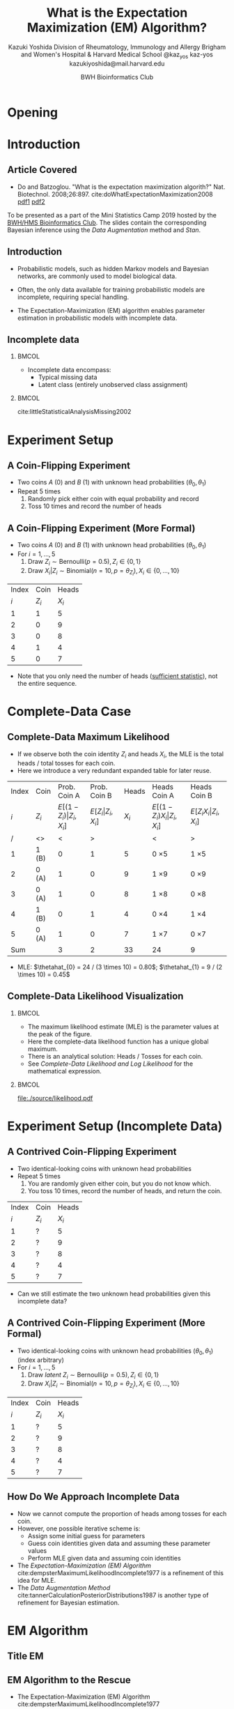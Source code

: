 * Meta-data :noexport:
  # http://orgmode.org/worg/exporters/beamer/tutorial.html
  #+TITLE: What is the @@latex:\\@@
  #+TITLE: Expectation Maximization @@latex:\\@@
  #+TITLE: (EM) Algorithm? @@latex:\\@@
  #+AUTHOR: Kazuki Yoshida @@latex:\\@@
  #+AUTHOR: @@latex:\\@@
  #+AUTHOR: Division of Rheumatology, Immunology and Allergy @@latex:\\@@
  #+AUTHOR: Brigham and Women's Hospital & Harvard Medical School @@latex:\\@@
  #+AUTHOR: \faTwitter @kaz_yos \faGithub kaz-yos \faEnvelope kazukiyoshida@mail.harvard.edu
  #+DATE: 2019-05-20@@latex:\\@@
  #+DATE: Mini-Statistics Camp Series @@latex:\\@@
  #+DATE: BWH Bioinformatics Club @@latex:\\@@
  #+DESCRIPTION:
  #+KEYWORDS:
  #+OPTIONS: toc:nil
  #+OPTIONS: H:2
  #+OPTIONS: ^:{}
  #+STARTUP: beamer
  #+COLUMNS: %40ITEM %10BEAMER_env(Env) %9BEAMER_envargs(Env Args) %4BEAMER_col(Col) %10BEAMER_extra(Extra)
  #+LATEX_CLASS: beamer
  #+LATEX_CLASS_OPTIONS: [dvipdfmx,bigger,aspectratio=169]
  #+LATEX_HEADER: %% No navigation bar
  #+LATEX_HEADER: \setbeamertemplate{navigation symbols}{}
  #+LATEX_HEADER: %% Page number with current/total format
  #+LATEX_HEADER: \setbeamerfont{page number in head/foot}{size=\scriptsize}
  #+LATEX_HEADER: \setbeamertemplate{footline}[frame number]
  #+LATEX_HEADER: \setbeamertemplate{frametitle}[default][center]
  #+LATEX_HEADER: \setbeamersize{text margin left=5mm,text margin right=5mm}
  #+LATEX_HEADER: %% With item labels
  #+LATEX_HEADER: \setbeamertemplate{bibliography item}{\insertbiblabel}
  #+LATEX_HEADER: %% Without item labels
  #+LATEX_HEADER: %% \setbeamertemplate{bibliography item}{}
  #+LATEX_HEADER:
  #+LATEX_HEADER: %% Math
  #+LATEX_HEADER: \usepackage{amsmath}
  #+LATEX_HEADER: \usepackage{amssymb}
  #+LATEX_HEADER: \usepackage{wasysym}
  #+LATEX_HEADER: %% Allow new page within align
  #+LATEX_HEADER: \allowdisplaybreaks
  #+LATEX_HEADER: \usepackage{cancel}
  #+LATEX_HEADER: %% Code
  #+LATEX_HEADER: \usepackage{listings}
  #+LATEX_HEADER: \usepackage{courier}
  #+LATEX_HEADER: \lstset{basicstyle=\footnotesize\ttfamily, breaklines=true, frame=single}
  #+LATEX_HEADER: \usepackage[cache=false]{minted}
  #+LATEX_HEADER: \usemintedstyle{vs}
  #+LATEX_HEADER: %% Graphics
  #+LATEX_HEADER: \usepackage{graphicx}
  #+LATEX_HEADER: \usepackage{grffile}
  #+LATEX_HEADER: %% DAG
  #+LATEX_HEADER: \usepackage{tikz}
  #+LATEX_HEADER: \usetikzlibrary{positioning,shapes.geometric}
  #+LATEX_HEADER: %% Allow URL embedding
  #+LATEX_HEADER: \usepackage{url}
  #+LATEX_HEADER: %% Do not count backup slides.
  #+LATEX_HEADER: %% https://tex.stackexchange.com/questions/70448/dont-count-backup-slides
  #+LATEX_HEADER: \usepackage{appendixnumberbeamer}
  #+LATEX_HEADER: %% https://www.sharelatex.com/learn/Hyperlinks
  #+LATEX_HEADER: \usepackage{hyperref}
  #+LATEX_HEADER: \hypersetup{
  #+LATEX_HEADER:     colorlinks = true,
  #+LATEX_HEADER:     linkcolor= blue
  #+LATEX_HEADER: }
  #+LATEX_HEADER: \usepackage{fontawesome}
  #+LATEX_HEADER: %% Include convenient commands.
  #+LATEX_HEADER: \input{\string~/.emacs.d/misc/GrandMacros}

* Opening
** Personal Background                                             :noexport:
   :PROPERTIES:
   :BEAMER_opt: noframenumbering
   :END:
- 2005 /Igakushi/ degree (\approx MD) in Japan.
- -2012 Trained clinically as a rheumatologist/internist.
- 2014 Master of Public Health (MPH) at Harvard T.H. Chan School of Public Health and research fellowship at Brigham and Women's Hospital.


- 9/2018 Doctor of Science (ScD) in Epidemiology and Biostatistics (Committee: Drs. Sonia Hernandez-Diaz, Robert J Glynn, Daniel H Solomon, Sebastien Haneuse) at \includegraphics[height=0.7cm]{./source/HarvardChan_logo_hrz_alt_RGB_Large.png}
- 11/2018- Associate Epidemiologist/Instructor in Medicine at \includegraphics[height=0.7cm]{./source/bwh.png}


* Introduction
** Article Covered
- Do and Batzoglou. "What is the expectation maximization algorith?" Nat. Biotechnol. 2008;26:897. cite:doWhatExpectationMaximization2008 [[https://www.cmi.ac.in/~madhavan/courses/dmml2019jan/literature/EM_algorithm_2coin_example.pdf][pdf1]] [[http://www.utdallas.edu/~prr105020/biol6385/2019/lecture/lecture_4_em_paper.pdf][pdf2]]
#+ATTR_LATEX: :width 0.8\textwidth :options page=1,keepaspectratio :center t
[[./source/em_algo.png]]
\footnotesize
To be presented as a part of the Mini Statistics Camp 2019 hosted by the [[http://bioinformatics.bwh.harvard.edu][BWH/HMS Bioinformatics Club]]. The slides contain the corresponding Bayesian inference using the [[DA Method][Data Augmentation]] method and [[Stan][Stan]].

** Introduction
- Probabilistic models, such as hidden Markov models and Bayesian networks, are commonly used to model biological data.


- Often, the only data available for training probabilistic models are incomplete, requiring special handling.


- The Expectation-Maximization (EM) algorithm enables parameter estimation in probabilistic models with incomplete data.


** Incomplete data
*** @@latex:@@                                                        :BMCOL:
    :PROPERTIES:
    :BEAMER_col: 0.45
    :END:
- Incomplete data encompass:
  - Typical missing data
  - Latent class (entirely unobserved class assignment)

*** @@latex:@@                                                        :BMCOL:
    :PROPERTIES:
    :BEAMER_col: 0.45
    :END:
#+ATTR_LATEX: :height 0.75\textheight :width \textwidth :options page=1,keepaspectratio :center t
[[./source/missing_patterns.png]]
\scriptsize cite:littleStatisticalAnalysisMissing2002 \normalsize

* Experiment Setup
** A Coin-Flipping Experiment
- Two coins $A$ (0) and $B$ (1) with unknown head probabilities $(\theta_{0},\theta_{1})$
- Repeat 5 times
  1. Randomly pick either coin with equal probability and record
  2. Toss 10 times and record the number of heads
#+ATTR_LATEX: :height 0.5\textheight :options page=1,keepaspectratio :center t
[[./source/experiment_data.png]]

** A Coin-Flipping Experiment (More Formal)
- Two coins $A$ (0) and $B$ (1) with unknown head probabilities $(\theta_{0},\theta_{1})$
- For $i = 1, \dots, 5$
  1. Draw $Z_{i} \sim \text{Bernoulli}(p = 0.5), Z_{i} \in \left\{ 0,1 \right\}$
  2. Draw $X_{i} | Z_{i} \sim \text{Binomial}(n = 10, p = \theta_{Z_{i}}), X_{i} \in \left\{ 0, \dots, 10 \right\}$
| Index |    Coin |   Heads |
|   $i$ | $Z_{i}$ | $X_{i}$ |
|-------+---------+---------|
|     1 |       1 |       5 |
|     2 |       0 |       9 |
|     3 |       0 |       8 |
|     4 |       1 |       4 |
|     5 |       0 |       7 |
- Note that you only need the number of heads ([[https://www.statisticshowto.datasciencecentral.com/sufficient-statistic/][sufficient statistic]]), not the entire sequence.

* Complete-Data Case
** Complete-Data Maximum Likelihood
- If we observe both the coin identity $Z_{i}$ and heads $X_{i}$, the MLE is the total heads / total tosses for each coin.
- Here we introduce a very redundant expanded table for later reuse.
\footnotesize
| Index | Coin    |                    Prob. Coin A |                Prob. Coin B |   Heads | Heads Coin A                           | Heads Coin B                       |
|   $i$ | $Z_{i}$ | $E[(1-Z_{i})\vert Z_{i},X_{i}]$ | $E[Z_{i}\vert Z_{i},X_{i}]$ | $X_{i}$ | $E[(1-Z_{i}) X_{i} \vert Z_{i},X_{i}]$ | $E[Z_{i} X_{i} \vert Z_{i},X_{i}]$ |
|-------+---------+---------------------------------+-----------------------------+---------+----------------------------------------+------------------------------------|
|     / | <>      |                               < |                           > |         | <                                      | >                                  |
|     1 | 1 (B)   |                               0 |                           1 |       5 | 0 \times 5                             | 1 \times 5                         |
|     2 | 0 (A)   |                               1 |                           0 |       9 | 1 \times 9                             | 0 \times 9                         |
|     3 | 0 (A)   |                               1 |                           0 |       8 | 1 \times 8                             | 0 \times 8                         |
|     4 | 1 (B)   |                               0 |                           1 |       4 | 0 \times 4                             | 1 \times 4                         |
|     5 | 0 (A)   |                               1 |                           0 |       7 | 1 \times 7                             | 0 \times 7                         |
|-------+---------+---------------------------------+-----------------------------+---------+----------------------------------------+------------------------------------|
|   Sum |         |                               3 |                           2 |      33 | 24                                     | 9                                  |
- MLE: $\thetahat_{0} = 24 / (3 \times 10) = 0.80$; $\thetahat_{1} = 9 / (2 \times 10) = 0.45$

** Complete-Data Likelihood Visualization
*** @@latex:@@                                                        :BMCOL:
    :PROPERTIES:
    :BEAMER_col: 0.50
    :END:
- The maximum likelihood estimate (MLE) is the parameter values at the peak of the figure.
- Here the complete-data likelihood function has a unique global maximum.
- There is an analytical solution: Heads / Tosses for each coin.
- See [[Complete-Data Likelihood and Log Likelihood]] for the mathematical expression.

*** @@latex:@@                                                        :BMCOL:
    :PROPERTIES:
    :BEAMER_col: 0.50
    :END:
\scriptsize
#+HEADER: :width 7 :height 7
#+BEGIN_SRC R :session *R-org* :results output graphics :file ./source/likelihood.pdf :exports results
suppressMessages(library(tidyverse)); options(crayon.enabled = FALSE)
construct_llik <- function(z, x) {
  stopifnot(length(z) == length(x))
  llik <- function(theta0, theta1) {
    stopifnot(length(theta0) == length(theta1))
    if (length(theta0) > 1) {
      return((Vectorize(llik))(theta0, theta1))
    }
    z0_contrib <- (x * log(theta0) + (10 - x) * log(1 - theta0))
    z1_contrib <- (x * log(theta1) + (10 - x) * log(1 - theta1))
    return(sum((1 - z) * z0_contrib) + sum(z * z1_contrib))
  }
}
llik <- construct_llik(z = c(1,0,0,1,0),
                       x = c(5,9,8,4,7))
inc <- 0.01
grid <- seq(from = inc, to = 1 - inc, by = inc)
lik_data <- crossing(theta0 = grid,
                     theta1 = grid) %>%
  mutate(llik = llik(theta0, theta1)) %>%
  mutate(llik_scaled = llik - max(llik, na.rm = TRUE)) %>%
  mutate(lik_scaled = exp(llik_scaled),
         lik = exp(llik))
lik_data %>%
  select(theta0, theta1, lik) %>%
  spread(key = theta1, value = lik) %>%
  as.matrix(.) %>% `[`(,-1) %>%
  persp(x = grid, y = grid, z = .,
        xlim = c(0,1), ylim = c(0,1),
        main = "Complete-Data Likelihood",
        xlab = "theta0", ylab = "theta1", zlab = "Likelihood")
#+END_SRC

#+ATTR_LATEX: :height \textheight :width \textwidth :options page=1,keepaspectratio :center t
#+RESULTS:
[[file:./source/likelihood.pdf]]
\normalsize

* Experiment Setup (Incomplete Data)
** A Contrived Coin-Flipping Experiment
- Two identical-looking coins with unknown head probabilities
- Repeat 5 times
  1. You are randomly given either coin, but you do not know which.
  2. You toss 10 times, record the number of heads, and return the coin.
| Index | Coin    |   Heads |
|   $i$ | $Z_{i}$ | $X_{i}$ |
|-------+---------+---------|
|     1 | ?       |       5 |
|     2 | ?       |       9 |
|     3 | ?       |       8 |
|     4 | ?       |       4 |
|     5 | ?       |       7 |
- Can we still estimate the two unknown head probabilities given this incomplete data?

** A Contrived Coin-Flipping Experiment (More Formal)
- Two identical-looking coins with unknown head probabilities $(\theta_{0},\theta_{1})$ (index arbitrary)
- For $i = 1, \dots, 5$
  1. Draw /latent/ $Z_{i} \sim \text{Bernoulli}(p = 0.5), Z_{i} \in \left\{ 0,1 \right\}$
  2. Draw $X_{i} | Z_{i} \sim \text{Binomial}(n = 10, p = \theta_{Z_{i}}), X_{i} \in \left\{ 0, \dots, 10 \right\}$
| Index | Coin    |   Heads |
|   $i$ | $Z_{i}$ | $X_{i}$ |
|-------+---------+---------|
|     1 | ?       |       5 |
|     2 | ?       |       9 |
|     3 | ?       |       8 |
|     4 | ?       |       4 |
|     5 | ?       |       7 |

** How Do We Approach Incomplete Data
- Now we cannot compute the proportion of heads among tosses for each coin.
- However, one possible iterative scheme is:
  - Assign some initial guess for parameters
  - Guess coin identities given data and assuming these parameter values
  - Perform MLE given data and assuming coin identities
- The [[EM Algorithm][Expectation-Maximization (EM) Algorithm]] cite:dempsterMaximumLikelihoodIncomplete1977 is a refinement of this idea for MLE.
- The [[DA Method][Data Augmentation Method]] cite:tannerCalculationPosteriorDistributions1987 is another type of refinement for Bayesian estimation.

* EM Algorithm
** Title EM
   :PROPERTIES:
   :BEAMER_ENV: fullframe
   :END:
#+BEGIN_CENTER
\resizebox{\linewidth}{!}{Expectation-Maximization Algorithm}
#+END_CENTER

** EM Algorithm to the Rescue
- The Expectation-Maximization (EM) Algorithm cite:dempsterMaximumLikelihoodIncomplete1977
- After random initialization of parameters, two steps alternates until convergence to an MLE.
- Steps repeated
  1. E-Step (compute Expected sufficient statistics):
     - Estimate probabilities of latent states given current parameters (coin identity probabilities)
     - Obtain expected sufficient statistics (weighted head counts distributed across coins)
  2. M-Step (Maximize expected log-likelihood):
     - Obtain MLE of parameters given expected sufficient statistics and update parameters
- By using weighted training data, the EM algorithm accounts for the confidence in the guessed latent state.

** EM Algorithm in One Figure
   :PROPERTIES:
   :BEAMER_ENV: fullframe
   :END:
#+ATTR_LATEX: :height \textheight :width \textwidth :options page=1,keepaspectratio :center t
[[./source/em_figure.png]]


** Parameter Initialization
- Randomly initialize the parameters
  - $\thetahat_{0}^{(0)} := 0.6$
  - $\thetahat_{1}^{(0)} := 0.5$

** E-Step (0)
   :PROPERTIES:
   :BEAMER_opt: allowframebreaks,label=,t
   :END:
- Current parameters: $\thetahat_{0}^{(0)} = 0.6, \thetahat_{1}^{(0)} = 0.5$
\footnotesize
| Index | Coin    | Prob. Coin A              | Prob. Coin B          |   Heads | Heads Coin A                     | Heads Coin B                 |
|   $i$ | $Z_{i}$ | $E[(1-Z_{i})\vert X_{i}]$ | $E[Z_{i}\vert X_{i}]$ | $X_{i}$ | $E[(1-Z_{i}) X_{i} \vert X_{i}]$ | $E[Z_{i} X_{i} \vert X_{i}]$ |
|-------+---------+---------------------------+-----------------------+---------+----------------------------------+------------------------------|
|     / | <>      | <                         | >                     |         | <                                | >                            |
|     1 | ?       | ?                         | ?                     |       5 | ? \times 5                       | ? \times 5                   |
|     2 | ?       | ?                         | ?                     |       9 | ? \times 9                       | ? \times 9                   |
|     3 | ?       | ?                         | ?                     |       8 | ? \times 8                       | ? \times 8                   |
|     4 | ?       | ?                         | ?                     |       4 | ? \times 4                       | ? \times 4                   |
|     5 | ?       | ?                         | ?                     |       7 | ? \times 7                       | ? \times 7                   |
|-------+---------+---------------------------+-----------------------+---------+----------------------------------+------------------------------|
|   Sum |         | ?                         | ?                     |      33 | ?                                | ?                            |
\normalsize
- First, we need coin probabilities for each $i$ given the current parameter values $\bthetahat^{(0)}$.

\newpage
- We will focus on $E_{\bthetahat^{(0)}}[Z_{i} | X_{i} = x_{i}]$, the probability of Coin B given the number of heads observed and current parameters ($\thetahat_{0}^{(0)} = 0.6, \thetahat_{1}^{(0)} = 0.5$).
- This quantity can be calculated as follows for the first row (5 heads).

\scriptsize
#+BEGIN_SRC R :session *R-org* :results output :exports both
A <- dbinom(x = 5, size = 10, prob = 0.60) # Prob. of 5 heads given Coin A
B <- dbinom(x = 5, size = 10, prob = 0.50) # Prob. of 5 heads given Coin B
B / (A + B)                                # Prob. of Coin B given 5 heads
#+END_SRC
\normalsize
- See also [[Coin Probability Derivation][Coin Probability Derivation]].

\newpage
- Now we have the probabilities of coin identities.
- This is sometimes called "soft assignment" cite:hastieElementsStatisticalLearning2016.
\footnotesize
| Index | Coin    |              Prob. Coin A |          Prob. Coin B |   Heads | Heads Coin A                     | Heads Coin B                 |
|   $i$ | $Z_{i}$ | $E[(1-Z_{i})\vert X_{i}]$ | $E[Z_{i}\vert X_{i}]$ | $X_{i}$ | $E[(1-Z_{i}) X_{i} \vert X_{i}]$ | $E[Z_{i} X_{i} \vert X_{i}]$ |
|-------+---------+---------------------------+-----------------------+---------+----------------------------------+------------------------------|
|     / | <>      |                         < |                     > |         | <                                | >                            |
|     1 | ?       |                      0.45 |                  0.55 |       5 | ? \times 5                       | ? \times 5                   |
|     2 | ?       |                      0.80 |                  0.20 |       9 | ? \times 9                       | ? \times 9                   |
|     3 | ?       |                      0.73 |                  0.27 |       8 | ? \times 8                       | ? \times 8                   |
|     4 | ?       |                      0.35 |                  0.65 |       4 | ? \times 4                       | ? \times 4                   |
|     5 | ?       |                      0.65 |                  0.35 |       7 | ? \times 7                       | ? \times 7                   |
|-------+---------+---------------------------+-----------------------+---------+----------------------------------+------------------------------|
|   Sum |         |                      2.99 |                  2.01 |         | ?                                | ?                            |
\normalsize
- We then have to work with the sufficient statistics (head counts).

\newpage
- Since we only know the probabilistic coin identities, we distribute the observed head counts across coins.
\footnotesize
| Index | Coin    |              Prob. Coin A |          Prob. Coin B |   Heads | Heads Coin A                     | Heads Coin B                 |
|   $i$ | $Z_{i}$ | $E[(1-Z_{i})\vert X_{i}]$ | $E[Z_{i}\vert X_{i}]$ | $X_{i}$ | $E[(1-Z_{i}) X_{i} \vert X_{i}]$ | $E[Z_{i} X_{i} \vert X_{i}]$ |
|-------+---------+---------------------------+-----------------------+---------+----------------------------------+------------------------------|
|     / | <>      |                         < |                     > |         | <                                | >                            |
|     1 | ?       |                      0.45 |                  0.55 |       5 | 0.45 \times 5                    | 0.55 \times 5                |
|     2 | ?       |                      0.80 |                  0.20 |       9 | 0.80 \times 9                    | 0.20 \times 9                |
|     3 | ?       |                      0.73 |                  0.27 |       8 | 0.73 \times 8                    | 0.27 \times 8                |
|     4 | ?       |                      0.35 |                  0.65 |       4 | 0.35 \times 4                    | 0.65 \times 4                |
|     5 | ?       |                      0.65 |                  0.35 |       7 | 0.65 \times 7                    | 0.35 \times 7                |
|-------+---------+---------------------------+-----------------------+---------+----------------------------------+------------------------------|
|   Sum |         |                      2.99 |                  2.01 |         | ?                                | ?                            |
\normalsize
- We then add up the fractional head counts for each coin.

\newpage
- Calculate the expected heads and consider expected tosses.
\footnotesize
| Index | Coin    |              Prob. Coin A |          Prob. Coin B |   Heads | Heads Coin A                     | Heads Coin B                 |
|   $i$ | $Z_{i}$ | $E[(1-Z_{i})\vert X_{i}]$ | $E[Z_{i}\vert X_{i}]$ | $X_{i}$ | $E[(1-Z_{i}) X_{i} \vert X_{i}]$ | $E[Z_{i} X_{i} \vert X_{i}]$ |
|-------+---------+---------------------------+-----------------------+---------+----------------------------------+------------------------------|
|     / | <>      |                         < |                     > |         | <                                | >                            |
|     1 | ?       |                      0.45 |                  0.55 |       5 | 0.45 \times 5                    | 0.55 \times 5                |
|     2 | ?       |                      0.80 |                  0.20 |       9 | 0.80 \times 9                    | 0.20 \times 9                |
|     3 | ?       |                      0.73 |                  0.27 |       8 | 0.73 \times 8                    | 0.27 \times 8                |
|     4 | ?       |                      0.35 |                  0.65 |       4 | 0.35 \times 4                    | 0.65 \times 4                |
|     5 | ?       |                      0.65 |                  0.35 |       7 | 0.65 \times 7                    | 0.35 \times 7                |
|-------+---------+---------------------------+-----------------------+---------+----------------------------------+------------------------------|
|   Sum |         |                      2.99 |                  2.01 |         | 21.3                             | 11.7                         |
\normalsize
- In expectation, Coin A was chosen 2.99 times, resulting in 29.9 expected tosses, whereas Coin B was chosen 2.01 times, resulting in 20.1 expected tosses.
- The observed heads are distributed across coins. The sums indicate 21.3 expected heads for Coin A and 11.7 expected heads for Coin B.

** M-Step (0)
   :PROPERTIES:
   :BEAMER_opt: allowframebreaks,label=,t
   :END:
- Now using the current expected heads and tosses for each coin, recalculate the MLE.
\footnotesize
| Index | Coin    |              Prob. Coin A |          Prob. Coin B |   Heads | Heads Coin A                     | Heads Coin B                 |
|   $i$ | $Z_{i}$ | $E[(1-Z_{i})\vert X_{i}]$ | $E[Z_{i}\vert X_{i}]$ | $X_{i}$ | $E[(1-Z_{i}) X_{i} \vert X_{i}]$ | $E[Z_{i} X_{i} \vert X_{i}]$ |
|-------+---------+---------------------------+-----------------------+---------+----------------------------------+------------------------------|
|     / | <>      |                         < |                     > |         | <                                | >                            |
|     1 | ?       |                      0.45 |                  0.55 |       5 | 0.45 \times 5                    | 0.55 \times 5                |
|     2 | ?       |                      0.80 |                  0.20 |       9 | 0.80 \times 9                    | 0.20 \times 9                |
|     3 | ?       |                      0.73 |                  0.27 |       8 | 0.73 \times 8                    | 0.27 \times 8                |
|     4 | ?       |                      0.35 |                  0.65 |       4 | 0.35 \times 4                    | 0.65 \times 4                |
|     5 | ?       |                      0.65 |                  0.35 |       7 | 0.65 \times 7                    | 0.35 \times 7                |
|-------+---------+---------------------------+-----------------------+---------+----------------------------------+------------------------------|
|   Sum |         |                      2.99 |                  2.01 |         | 21.3                             | 11.7                         |
\normalsize
- MLE: $\thetahat_{0}^{(1)} = 21.3 / (2.99 \times 10) = 0.71$; $\thetahat_{1}^{(1)} = 11.7 / (2.01 \times 10) = 0.58$

** E-Step (1)
   :PROPERTIES:
   :BEAMER_opt: allowframebreaks,label=,t
   :END:
- Current parameters: $\thetahat_{0}^{(1)} = 0.71, \thetahat_{1}^{(1)} = 0.58$
- Calculate the probabilities again and update the expected tosses and heads.
\footnotesize
| Index | Coin    |              Prob. Coin A |          Prob. Coin B |   Heads | Heads Coin A                     | Heads Coin B                 |
|   $i$ | $Z_{i}$ | $E[(1-Z_{i})\vert X_{i}]$ | $E[Z_{i}\vert X_{i}]$ | $X_{i}$ | $E[(1-Z_{i}) X_{i} \vert X_{i}]$ | $E[Z_{i} X_{i} \vert X_{i}]$ |
|-------+---------+---------------------------+-----------------------+---------+----------------------------------+------------------------------|
|     / | <>      |                         < |                     > |         | <                                | >                            |
|     1 | ?       |                      0.30 |                  0.70 |       5 | 0.30 \times 5                    | 0.70 \times 5                |
|     2 | ?       |                      0.81 |                  0.19 |       9 | 0.81 \times 9                    | 0.19 \times 9                |
|     3 | ?       |                      0.71 |                  0.29 |       8 | 0.71 \times 8                    | 0.29 \times 8                |
|     4 | ?       |                      0.19 |                  0.81 |       4 | 0.19 \times 4                    | 0.81 \times 4                |
|     5 | ?       |                      0.57 |                  0.43 |       7 | 0.57 \times 7                    | 0.43 \times 7                |
|-------+---------+---------------------------+-----------------------+---------+----------------------------------+------------------------------|
|   Sum |         |                      2.58 |                  2.42 |      33 | 19.21                            | 13.79                        |
\normalsize
- In expectation, Coin A was chosen 2.58 times, resulting in 25.8 expected tosses, whereas Coin B was chosen 2.42 times, resulting in 24.2 expected tosses.
- The sums indicate 19.21 expected heads for Coin A and 13.79 expected heads for Coin B.

** M-Step (1)
   :PROPERTIES:
   :BEAMER_opt: allowframebreaks,label=,t
   :END:
- Now using the current expected heads and tosses for each coin, recalculate the MLE.
\footnotesize
| Index | Coin    |              Prob. Coin A |          Prob. Coin B |   Heads | Heads Coin A                     | Heads Coin B                 |
|   $i$ | $Z_{i}$ | $E[(1-Z_{i})\vert X_{i}]$ | $E[Z_{i}\vert X_{i}]$ | $X_{i}$ | $E[(1-Z_{i}) X_{i} \vert X_{i}]$ | $E[Z_{i} X_{i} \vert X_{i}]$ |
|-------+---------+---------------------------+-----------------------+---------+----------------------------------+------------------------------|
|     / | <>      |                         < |                     > |         | <                                | >                            |
|     1 | ?       |                      0.30 |                  0.70 |       5 | 0.30 \times 5                    | 0.70 \times 5                |
|     2 | ?       |                      0.81 |                  0.19 |       9 | 0.81 \times 9                    | 0.19 \times 9                |
|     3 | ?       |                      0.71 |                  0.29 |       8 | 0.71 \times 8                    | 0.29 \times 8                |
|     4 | ?       |                      0.19 |                  0.81 |       4 | 0.19 \times 4                    | 0.81 \times 4                |
|     5 | ?       |                      0.57 |                  0.43 |       7 | 0.57 \times 7                    | 0.43 \times 7                |
|-------+---------+---------------------------+-----------------------+---------+----------------------------------+------------------------------|
|   Sum |         |                      2.58 |                  2.42 |      33 | 19.21                            | 13.79                        |
\normalsize
- MLE: $\thetahat_{0}^{(2)} = 19.21 / (2.58 \times 10) = 0.75$; $\thetahat_{1}^{(2)} = 13.79 / (2.42 \times 10) = 0.57$

** Automated Version
   :PROPERTIES:
   :BEAMER_opt: allowframebreaks,label=,t
   :END:
- The =em_step= function perform one cycle of the E-step and M-step.
\tiny
#+BEGIN_SRC R :session *R-org* :results output :exports both
suppressMessages(library(tidyverse)); options(crayon.enabled = FALSE)
rel_dbinom <- function(X, theta) {
  p_X_Z0 <- dbinom(x = X, size = 10, prob = theta[1])
  p_X_Z1 <- dbinom(x = X, size = 10, prob = theta[2])
  tibble("Prob. Coin A" = p_X_Z0 / (p_X_Z0 + p_X_Z1),
         "Prob. Coin B" = p_X_Z1 / (p_X_Z0 + p_X_Z1))
}
em_step <- function(theta) {
  X <- c(5,9,8,4,7)
  exp_choice <- bind_rows(rel_dbinom(X[1], theta),
                          rel_dbinom(X[2], theta),
                          rel_dbinom(X[3], theta),
                          rel_dbinom(X[4], theta),
                          rel_dbinom(X[5], theta))
  exp_head <- sweep(exp_choice, MARGIN = 1, STATS = X, FUN = "*")
  colnames(exp_head) <- c("Heads Coin A","Heads Coin B")
  E <- bind_cols(tibble(Index = c(as.character(1:5), "Sum")),
                 bind_rows(exp_choice, colSums(exp_choice)),
                 tibble(X = c(X, sum(X))),
                 bind_rows(exp_head, colSums(exp_head)))
  M <- as.numeric(colSums(exp_head) / (colSums(exp_choice) * 10))
  list(E = E, M = M)
}
#+END_SRC
\normalsize

** EM Step (2)
\scriptsize
#+BEGIN_SRC R :session *R-org* :results output :exports both
em_step(theta = c(0.6, 0.5)) %>% magrittr::extract2("M") %>%
  em_step() %>% magrittr::extract2("M") %>%
  em_step()
#+END_SRC
\normalsize

** Iterative Version
   :PROPERTIES:
   :BEAMER_opt: allowframebreaks,label=,t
   :END:
- The =em_iter= function fully automate the iterations until convergence at the specified tolerance.
\scriptsize
#+BEGIN_SRC R :session *R-org* :results output :exports both
em_iter <- function(theta, tolerance = 10^(-3)) {
  thetas <- tibble(theta0 = theta[1], theta1 = theta[2])
  theta_prev <- theta
  theta_curr <- em_step(theta)$M
  while (sqrt(sum((theta_curr - theta_prev)^2)) > tolerance) {
    theta_prev <- theta_curr
    thetas <- bind_rows(thetas, tibble(theta0 = theta_prev[1], theta1 = theta_prev[2]))
    theta_curr <- em_step(theta_prev)$M
  }
  thetas <- bind_rows(thetas, tibble(theta0 = theta_curr[1], theta1 = theta_curr[2]))
  return(thetas)
}
#+END_SRC
\normalsize

\newpage
\scriptsize
#+BEGIN_SRC R :session *R-org* :results output :exports both
(em_iter_out <- em_iter(theta = c(0.6, 0.5), tolerance = 10^(-3)))
#+END_SRC
\normalsize

** Visual Representation of Iteration
*** @@latex:@@                                                        :BMCOL:
    :PROPERTIES:
    :BEAMER_col: 0.50
    :END:
- The algorithm deterministically converge to the local maximum by monotonically improving the parameter estimate.


- As with most optimization methods for non-concave function (i.e., multiple local maxima), the EM algorithm comes with guarantees only of convergence to a local maximum.

*** @@latex:@@                                                        :BMCOL:
    :PROPERTIES:
    :BEAMER_col: 0.50
    :END:
\scriptsize
#+HEADER: :width 5 :height 5
#+BEGIN_SRC R :session *R-org* :results output graphics :file ./source/em_figure1.pdf :exports results
crossing(init0 = 0.60,
         init1 = 0.50) %>%
  mutate(data = map2(init0, init1, function(init0, init1) {
    em_iter(theta = c(init0, init1), tolerance = 10^(-3))
  })) %>%
  unnest() %>%
  ggplot(mapping = aes(x = theta0, y = theta1,
                       group = interaction(init0,init1))) +
  geom_path(size = 1, arrow = arrow(angle = 15, ends = "last", type = "closed")) +
  scale_x_continuous(limits = 0:1) +
  scale_y_continuous(limits = 0:1) +
  theme_bw() +
  theme(axis.text.x = element_text(angle = 0, vjust = 0.5),
        legend.key = element_blank(),
        plot.title = element_text(hjust = 0.5),
        strip.background = element_blank())
#+END_SRC

#+ATTR_LATEX: :width \textwidth :options page=1,keepaspectratio :center t
#+RESULTS:
[[file:./source/em_figure1.pdf]]
\normalsize


** Multiple Initialization and Label Indeterminancy
*** @@latex:@@                                                        :BMCOL:
    :PROPERTIES:
    :BEAMER_col: 0.50
    :END:
- Multiple initial starting parameters are often helpful.
- In this instance, at least three $\bthetahat$ seem to exist: (0.80, 0.52), (0.52, 0.80), (0.66, 0.66).
- Note $\btheta = (0.80, 0.52)$ and $\btheta = (0.52, 0.80)$ give the same models because the labeling $\theta_{0}$ and $\theta_{1}$ (which coin we call 0 or 1) is arbitrary.
- $\btheta = (0.66, 0.66)$ corresponds to a model where we really only have one type of coins.

*** @@latex:@@                                                        :BMCOL:
    :PROPERTIES:
    :BEAMER_col: 0.50
    :END:
\scriptsize
#+HEADER: :width 5 :height 5
#+BEGIN_SRC R :session *R-org* :results output graphics :file ./source/em_figure2.pdf :exports results
init <- seq(from = 0.05, to = 0.95, by = 0.05)
crossing(init0 = init,
         init1 = init) %>%
  mutate(data = map2(init0, init1, function(init0, init1) {
    em_iter(theta = c(init0, init1), tolerance = 10^(-3))
  })) %>%
  unnest() %>%
  ggplot(mapping = aes(x = theta0, y = theta1,
                       group = interaction(init0,init1))) +
  geom_path(size = 0.1) +
  scale_x_continuous(limits = 0:1) +
  scale_y_continuous(limits = 0:1) +
  theme_bw() +
  theme(axis.text.x = element_text(angle = 0, vjust = 0.5),
        legend.key = element_blank(),
        plot.title = element_text(hjust = 0.5),
        strip.background = element_blank())
#+END_SRC

#+ATTR_LATEX: :width \textwidth :options page=1,keepaspectratio :center t
#+RESULTS:
[[file:./source/em_figure2.pdf]]
\normalsize

** Incomplete-Data Likelihood
*** @@latex:@@                                                        :BMCOL:
    :PROPERTIES:
    :BEAMER_col: 0.50
    :END:
- In this specific instance, the incomplete-data likelihood can be graphed with grid search as the parameter space is small and low dimensional ([0,1]^{2}).
- The incomplete-data likelihood is bimodal and has a saddle point between the modes.
- This shape explains the three solutions.

*** @@latex:@@                                                        :BMCOL:
    :PROPERTIES:
    :BEAMER_col: 0.50
    :END:
\scriptsize
#+HEADER: :width 7 :height 7
#+BEGIN_SRC R :session *R-org* :results output graphics :file ./source/likelihood2.pdf :exports results
construct_llik_incompl <- function(x) {
  llik <- function(theta0, theta1) {
    stopifnot(length(theta0) == length(theta1))
    if (length(theta0) > 1) {
      return((Vectorize(llik))(theta0, theta1))
    }
    z0_contrib <- (x * log(theta0) + (10 - x) * log(1 - theta0)) + log(choose(10, x))
    z1_contrib <- (x * log(theta1) + (10 - x) * log(1 - theta1)) + log(choose(10, x))
    ## outer sum is over observations. Inside is log_sum_exp
    return(sum(log(`+`(exp(z0_contrib), exp(z1_contrib)))))
  }
}
llik_incompl <- construct_llik_incompl(x = c(5,9,8,4,7))
inc <- 0.01
grid <- seq(from = inc, to = 1 - inc, by = inc)
lik_data <- crossing(theta0 = grid,
                     theta1 = grid) %>%
  mutate(llik_incompl = llik_incompl(theta0, theta1)) %>%
  mutate(lik = exp(llik_incompl))
lik_data %>%
  select(theta0, theta1, lik) %>%
  spread(key = theta1, value = lik) %>%
  as.matrix(.) %>% `[`(,-1) %>%
  persp(x = grid, y = grid, z = .,
        xlim = c(0,1), ylim = c(0,1),
        main = "Incomplete-Data Likelihood",
        xlab = "theta0", ylab = "theta1", zlab = "Likelihood")
#+END_SRC

** Incomplete-Data Likelihood Expression
   :PROPERTIES:
   :BEAMER_opt: allowframebreaks,label=,t
   :END:
\begin{align*}
  &~~~\text{By iid}\\
  L(\btheta | \bx)
  &= \prod^{5}_{i=1}p(x_{i} | \btheta)\\
  &~~~\text{Introduce latent sate}\\
  &= \prod^{5}_{i=1} \sum^{1}_{z_{i}=0} p(x_{i}, z_{i} | \btheta)\\
  &= \prod^{5}_{i=1} \sum^{1}_{z_{i}=0} p(x_{i} | z_{i}, \btheta) p(z_{i} | \btheta)\\
  &~~~\text{$z_{i}$ does not depend on $\btheta$}\\
  &= \prod^{5}_{i=1} \sum^{1}_{z_{i}=0} p(x_{i} | z_{i}, \btheta) p(z_{i})\\
  &~~~\text{$p(z_{i})$ constant}\\
  &= \prod^{5}_{i=1} \sum^{1}_{z_{i}=0} p(x_{i} | z_{i}, \btheta) (0.5)\\
  &= \prod^{5}_{i=1} \sum^{1}_{z_{i}=0}
    (0.5) \binom{10}{x_{i}}
    \left[ \theta_{0}^{x_{i}}(1-\theta_{0})^{10-x_{i}} \right]^{1-z_{i}}
    \left[ \theta_{1}^{x_{i}}(1-\theta_{1})^{10-x_{i}} \right]^{z_{i}}\\
\end{align*}


** EM Algorithm Applications
- Many probabilistic models in computational biology include latent variables. cite:doWhatExpectationMaximization2008
  - Gene expression clustering
  - Motif finding
  - Haplotype inference

** Monotone Improvement in EM Algorithm
   :PROPERTIES:
   :BEAMER_opt: allowframebreaks,label=,t
   :END:
- This part proves that the EM Algorithm is guaranteed to improve the parameter estimate toward the local optimum every step. cite:doWhatExpectationMaximization2008,murphyMachineLearningProbabilistic2012
\footnotesize
\begin{align*}
  \log \left( p(\bx | \btheta) \right)
  &= \log \left( \sum_{\bz} p(\bx, \bz | \btheta) \right)\\
  &~~~\text{Introduce arbitrary distribution $Q$}\\
  &= \log \left( \sum_{\bz} Q(\bz) \frac{p(\bx, \bz | \btheta)}{Q(\bz)} \right)\\
  &~~~\text{Rewrite as expectation}\\
  &= \log \left( E_{Q} \left[ \frac{p(\bx, \bz | \btheta)}{Q(\bz)} \right] \right)\\
  &~~~\text{Jensen's inequality on concave log}\\
  &\ge E_{Q} \left[ \log \left( \frac{p(\bx, \bz | \btheta)}{Q(\bz)} \right) \right]\\
  &= \sum_{\bz} Q(\bz) \log \left( \frac{p(\bx, \bz | \btheta)}{Q(\bz)} \right)\\
  &= \sum_{\bz} Q(\bz) \log \left( \frac{p(\bz | \bx, \btheta) p(\bx | \btheta)}{Q(\bz)} \right)\\
  &= \sum_{\bz} Q(\bz) \log \left( \frac{p(\bz | \bx, \btheta)}{Q(\bz)} \right) + \sum_{\bz} Q(\bz) \log \left( p(\bx | \btheta) \right)\\
  &= \sum_{\bz} Q(\bz) \log \left( \frac{p(\bz | \bx, \btheta)}{Q(\bz)} \right) + \log \left( p(\bx | \btheta) \right) \sum_{\bz} Q(\bz)\\
  &= \log \left( p(\bx | \btheta) \right) + \sum_{\bz} Q(\bz) \log \left( \frac{p(\bz | \bx, \btheta)}{Q(\bz)} \right)\\
  &= \log \left( p(\bx | \btheta) \right) - \Kbb\Lbb \left( Q(\bz) || p(\bz | \bx, \btheta) \right)
\end{align*}
\normalsize
- This inequality gives the lower bound for $\log \left( p(\bx | \btheta) \right)$ for all $\btheta$.
- This lower bound is improved (maximized) by reducing the KL divergence cite:murphyMachineLearningProbabilistic2012 by setting $Q(\bz) = p(\bz | \bx, \btheta)$, which also gives equality.
- As $\btheta$ is the unknown quantity that we want to estimate, we can use $Q(\bz) = p(\bz | \bx, \bthetahat^{(t)})$ as our best available option. In this case, equality holds at $\log \left( p(\bx | \bthetahat^{(t)}) \right)$.
- Consider the following function $g_{t}(\btheta)$, which uses $Q(\bz) = p(\bz | \bx, \bthetahat^{(t)})$. Note that only the numerator term within the log has a free parameter $\btheta$. cite:doWhatExpectationMaximization2008
\footnotesize
\begin{align*}
  g_{t}(\btheta) &= \sum_{\bz} p \left( \bz | \bx, \bthetahat^{(t)} \right) \log \left( \frac{p(\bx,\bz | \btheta)}{p \left( \bz | \bx, \bthetahat^{(t)} \right)} \right)
\end{align*}
\normalsize
- Note that $\log \left( p(\bx | \btheta) \right) \ge g_{t}(\btheta)$ for all $\btheta$ by the inequality.
- At $\bthetahat^{(t)}$, $g_{t}(\bthetahat^{(t)})$ meets the equality condition, thus, $g_{t}(\bthetahat^{(t)}) = \log p(\bx | \bthetahat^{(t)})$. That is, $g_{t}$ "touches" the incomplete-data likelihood function at the current parameter estimates. cite:murphyMachineLearningProbabilistic2012
- Consider an update rule to find $\btheta^{(t+1)}$ that maximizes this $g_{t}$ function: $\bthetahat^{(t+1)} = \arg\max_{\btheta} g_{t}(\btheta)$. Then the following inequality holds.
\footnotesize
\begin{align*}
  &~~~\text{By above inequality}\\
  \log p \left( \bx | \bthetahat^{(t+1)} \right)
  &\ge g_{t}\left( \bthetahat^{(t+1)} \right)\\
  &~~~\text{As $\bthetahat^{(t+1)}$ maximizes $g_{t}$}\\
  &\ge g_{t}\left( \bthetahat^{(t)} \right)\\
  &~~~\text{Equality holds at current value}\\
  &= \log p \left( \bx | \bthetahat^{(t)} \right)
\end{align*}
\normalsize
- Therefore, $\log p \left( \bx | \bthetahat^{(t+1)} \right) \ge \log p \left( \bx | \bthetahat^{(t)} \right)$. That is, this update rule is guaranteed to improve the parameter estimate for the incomplete-data likelihood at each step.
- Now compare this update rule to the EM algorithm.
\footnotesize
\begin{align*}
  \bthetahat^{(t+1)}
  &= \arg\max_{\btheta} g_{t}(\btheta)\\
  &= \arg\max_{\btheta} \sum_{\bz} p \left( \bz | \bx, \bthetahat^{(t)} \right) \log \left( \frac{p(\bx,\bz | \btheta)}{p \left( \bz | \bx, \bthetahat^{(t)} \right)} \right)\\
  &= \arg\max_{\btheta} \sum_{\bz} p \left( \bz | \bx, \bthetahat^{(t)} \right)
    \left[
    \log p(\bx,\bz | \btheta)
    -
    \log p \left( \bz | \bx, \bthetahat^{(t)} \right)
    \right]\\
  &~~~\text{Drop constant second term free of $\btheta$}\\
  &= \arg\max_{\btheta} \sum_{\bz} p \left( \bz | \bx, \bthetahat^{(t)} \right) \log p(\bx,\bz | \btheta)
\end{align*}
\normalsize
- This is maximization of the expected complete-data log likelihood. The expectation is over the distribution $\bz$ given the observed data $\bx$ and assuming the current parameter value $\bthetahat^{(t)}$.
- Therefore, the EM algorithm is equivalent to the update rule with the guaranteed improvement at each step.

** EM: Incomplete-Data Likelihood
#+BEGIN_SRC R :session *R-org* :results output :exports none
construct_gt <- function(thetahat0_t, thetahat1_t) {
  gt <- function(theta0, theta1) {
    stopifnot(length(theta0) == length(theta1))
    if (length(theta0) > 1) {
      return((Vectorize(gt))(theta0, theta1))
    }
    ## Calculate contributions
    df <- tibble(X = c(5,9,8,4,7),
                 P_X_given_Z0 = dbinom(X, size = 10, prob = thetahat0_t),
                 P_X_given_Z1 = dbinom(X, size = 10, prob = thetahat1_t),
                 P_X_and_Z0 = dbinom(X, size = 10, prob = theta0),
                 P_X_and_Z1 = dbinom(X, size = 10, prob = theta1),
                 P_Z0_given_X = P_X_given_Z0 / (P_X_given_Z0 + P_X_given_Z1),
                 P_Z1_given_X = P_X_given_Z1 / (P_X_given_Z0 + P_X_given_Z1),
                 Z0_contrib = P_Z0_given_X * log(P_X_and_Z0 / P_Z0_given_X),
                 Z1_contrib = P_Z1_given_X * log(P_X_and_Z1 / P_Z1_given_X),
                 contrib = Z0_contrib + Z1_contrib)
    ## Sum over individuals and return
    return(sum(df$contrib))
  }
  return(gt)
}

## Create a corresponding function at each thetahat^(t)
gt_funs <- em_iter_out %>%
  mutate(gt = map2(theta0, theta1, construct_gt))

## Construct list of gt() values.
lst_exp_gt <- lapply(gt_funs$gt,
                     function(gt_fun) {
                       ## Global lik_data access
                       exp(gt_fun(lik_data$theta0, lik_data$theta1))
                     })
names(lst_exp_gt) <- paste0("g", seq_along(lst_exp_gt) - 1)

lik_data_gt <- bind_cols(lik_data, lst_exp_gt) %>%
  select(theta0, theta1, lik, starts_with("g")) %>%
  gather(key = gt, value = value, lik, starts_with("g")) %>%
  group_by(gt) %>%
  nest() %>%
  mutate(mat = map(data, function(df) {
    ## Create a matrix
    df %>%
      spread(key = theta1, value = value) %>%
      as.matrix(.) %>%
      `[`(,-1)
  }))

## https://stackoverflow.com/questions/30960620/how-to-plot-a-plane-from-an-equation-in-r
suppressMessages(library(rgl))
## https://stackoverflow.com/questions/18065669/setting-size-of-the-rgl-device
## windowRect: left, top, right and bottom of the displayed window
par3d(windowRect = c(20, 30, 800, 800),
      zoom = 0.7)
## Set up the plot space.
with(lik_data,
     plot3d(x = theta0, y = theta1, z = lik,
            ## n_othing: Do not plot anything, just the framework.
            type = "n",
            xlab = "theta0", ylab = "theta1", zlab = "Likelihood",
            xlim = c(0,1), ylim = c(0,1),
            aspect = c(1, 1, 0.7)))
## Incomplete-data likelihood
surface3d(x = grid, y = grid, z = lik_data_gt$mat[[1]],
          back = "line", front = "line", col = "gray",
          lwd = 1, alpha = 0.1)
rgl.snapshot(filename = "./source/em_rgl_.png", fmt = "png", top = TRUE)

## Loop over iterations
for (i in seq_len(nrow(lik_data_gt) - 1)) {
  ## Add current parameter estimate on incomplete-data likelihood surface
  points3d(x = gt_funs$theta0[i], y = gt_funs$theta1[i],
           z = exp(llik_incompl(gt_funs$theta0[i], gt_funs$theta1[i])))
  ## Add gt
  surface3d(x = grid, y = grid, z = lik_data_gt$mat[[i + 1]],
            back = "line", front = "line", col = "blue",
            lwd = 1, alpha = 0.1)
  ## Save E Step plot
  rgl.snapshot(filename = sprintf("./source/em_rgl_%s_e.png", lik_data_gt$gt[[i + 1]]),
               fmt = "png", top = TRUE)
  ## Add segment indicating maximization
  segments3d(x = c(gt_funs$theta0[i], gt_funs$theta0[i + 1]),
             y = c(gt_funs$theta1[i], gt_funs$theta1[i + 1]),
             z = c(exp(llik_incompl(gt_funs$theta0[i], gt_funs$theta1[i])),
                   exp(gt_funs$gt[[i]](gt_funs$theta0[i + 1], gt_funs$theta1[i + 1]))))
  ## Save M Step plot
  rgl.snapshot(filename = sprintf("./source/em_rgl_%s_m.png", lik_data_gt$gt[[i + 1]]),
               fmt = "png", top = TRUE)
}

## Convert to a gif
## https://www.r-bloggers.com/animate-gif-images-in-r-imagemagick/
system("convert -delay 80 ./source/em_rgl_*.png ./source/em_rgl.gif")
#+END_SRC

*** @@latex:@@                                                        :BMCOL:
    :PROPERTIES:
    :BEAMER_col: 0.50
    :END:
- Incomplete-data likelihood function.
- [[https://github.com/kaz-yos/em_da_repo/blob/master/source/em_rgl.gif][Animated gif on Github]]

*** @@latex:@@                                                        :BMCOL:
    :PROPERTIES:
    :BEAMER_col: 0.50
    :END:
#+ATTR_LATEX: :height \textheight :width \textwidth :options page=1,keepaspectratio :center t
[[./source/em_rgl_.png]]

** EM: E Step (0)
*** @@latex:@@                                                        :BMCOL:
    :PROPERTIES:
    :BEAMER_col: 0.50
    :END:
- $g_{0}(\theta)$ added
*** @@latex:@@                                                        :BMCOL:
    :PROPERTIES:
    :BEAMER_col: 0.50
    :END:
#+ATTR_LATEX: :height \textheight :width \textwidth :options page=1,keepaspectratio :center t
[[./source/em_rgl_g0_e.png]]

** EM: M Step (0)
*** @@latex:@@                                                        :BMCOL:
    :PROPERTIES:
    :BEAMER_col: 0.50
    :END:
- $g_{0}(\theta)$ maximized
*** @@latex:@@                                                        :BMCOL:
    :PROPERTIES:
    :BEAMER_col: 0.50
    :END:
#+ATTR_LATEX: :height \textheight :width \textwidth :options page=1,keepaspectratio :center t
[[./source/em_rgl_g0_m.png]]

** EM: E Step (1)
*** @@latex:@@                                                        :BMCOL:
    :PROPERTIES:
    :BEAMER_col: 0.50
    :END:
- $g_{1}(\theta)$ added
*** @@latex:@@                                                        :BMCOL:
    :PROPERTIES:
    :BEAMER_col: 0.50
    :END:
#+ATTR_LATEX: :height \textheight :width \textwidth :options page=1,keepaspectratio :center t
[[./source/em_rgl_g1_e.png]]

** EM: M Step (1)
*** @@latex:@@                                                        :BMCOL:
    :PROPERTIES:
    :BEAMER_col: 0.50
    :END:
- $g_{1}(\theta)$ maximized
*** @@latex:@@                                                        :BMCOL:
    :PROPERTIES:
    :BEAMER_col: 0.50
    :END:
#+ATTR_LATEX: :height \textheight :width \textwidth :options page=1,keepaspectratio :center t
[[./source/em_rgl_g1_m.png]]

** EM: E Step (2)
*** @@latex:@@                                                        :BMCOL:
    :PROPERTIES:
    :BEAMER_col: 0.50
    :END:
- $g_{2}(\theta)$ added
*** @@latex:@@                                                        :BMCOL:
    :PROPERTIES:
    :BEAMER_col: 0.50
    :END:
#+ATTR_LATEX: :height \textheight :width \textwidth :options page=1,keepaspectratio :center t
[[./source/em_rgl_g2_e.png]]

** EM: M Step (2)
*** @@latex:@@                                                        :BMCOL:
    :PROPERTIES:
    :BEAMER_col: 0.50
    :END:
- $g_{2}(\theta)$ maximized
*** @@latex:@@                                                        :BMCOL:
    :PROPERTIES:
    :BEAMER_col: 0.50
    :END:
#+ATTR_LATEX: :height \textheight :width \textwidth :options page=1,keepaspectratio :center t
[[./source/em_rgl_g2_m.png]]

** EM: E Step (3)
*** @@latex:@@                                                        :BMCOL:
    :PROPERTIES:
    :BEAMER_col: 0.50
    :END:
- $g_{3}(\theta)$ added
*** @@latex:@@                                                        :BMCOL:
    :PROPERTIES:
    :BEAMER_col: 0.50
    :END:
#+ATTR_LATEX: :height \textheight :width \textwidth :options page=1,keepaspectratio :center t
[[./source/em_rgl_g3_e.png]]

** EM: M Step (3)
*** @@latex:@@                                                        :BMCOL:
    :PROPERTIES:
    :BEAMER_col: 0.50
    :END:
- $g_{3}(\theta)$ maximized
*** @@latex:@@                                                        :BMCOL:
    :PROPERTIES:
    :BEAMER_col: 0.50
    :END:
#+ATTR_LATEX: :height \textheight :width \textwidth :options page=1,keepaspectratio :center t
[[./source/em_rgl_g3_m.png]]

** EM: E Step (4)
*** @@latex:@@                                                        :BMCOL:
    :PROPERTIES:
    :BEAMER_col: 0.50
    :END:
- $g_{4}(\theta)$ added
*** @@latex:@@                                                        :BMCOL:
    :PROPERTIES:
    :BEAMER_col: 0.50
    :END:
#+ATTR_LATEX: :height \textheight :width \textwidth :options page=1,keepaspectratio :center t
[[./source/em_rgl_g4_e.png]]

** EM: M Step (4)
*** @@latex:@@                                                        :BMCOL:
    :PROPERTIES:
    :BEAMER_col: 0.50
    :END:
- $g_{4}(\theta)$ maximized
*** @@latex:@@                                                        :BMCOL:
    :PROPERTIES:
    :BEAMER_col: 0.50
    :END:
#+ATTR_LATEX: :height \textheight :width \textwidth :options page=1,keepaspectratio :center t
[[./source/em_rgl_g4_m.png]]

** EM: E Step (5)
*** @@latex:@@                                                        :BMCOL:
    :PROPERTIES:
    :BEAMER_col: 0.50
    :END:
- $g_{5}(\theta)$ added
*** @@latex:@@                                                        :BMCOL:
    :PROPERTIES:
    :BEAMER_col: 0.50
    :END:
#+ATTR_LATEX: :height \textheight :width \textwidth :options page=1,keepaspectratio :center t
[[./source/em_rgl_g5_e.png]]

** EM: M Step (5)
*** @@latex:@@                                                        :BMCOL:
    :PROPERTIES:
    :BEAMER_col: 0.50
    :END:
- $g_{5}(\theta)$ maximized
*** @@latex:@@                                                        :BMCOL:
    :PROPERTIES:
    :BEAMER_col: 0.50
    :END:
#+ATTR_LATEX: :height \textheight :width \textwidth :options page=1,keepaspectratio :center t
[[./source/em_rgl_g5_m.png]]

* EM Extra slides
\appendix
** Title DA
   :PROPERTIES:
   :BEAMER_ENV: fullframe
   :END:
#+BEGIN_CENTER
\resizebox{\linewidth}{!}{EM Extra Slides}
#+END_CENTER

** Complete-Data Likelihood and Log Likelihood
   :PROPERTIES:
   :BEAMER_opt: allowframebreaks,label=,t
   :END:
\begin{align*}
  L(\btheta | \bz,\bx)
  &= \prod^{5}_{i=1} p(z_{i},x_{i} | \btheta)\\
  &= \prod^{5}_{i=1} p(x_{i} | z_{i}, \btheta) p(z_{i} | \btheta)\\
  &= \prod^{5}_{i=1} p(x_{i} | z_{i}, \btheta) p(z_{i})\\
  &= \prod^{5}_{i=1} p(x_{i} | z_{i}, \btheta) (0.5)\\
  &\propto \prod^{5}_{i=1}
    \left[ \theta_{0}^{x_{i}}(1-\theta_{0})^{10-x_{i}} \right]^{1-z_{i}}
    \left[ \theta_{1}^{x_{i}}(1-\theta_{1})^{10-x_{i}} \right]^{z_{i}}\\
  \log L(\btheta | \bz,\bx)
  &\propto \sum^{5}_{i=1}
    \left\{
    (1-z_{i}) \log \left[ \theta_{0}^{x_{i}}(1-\theta_{0})^{10-x_{i}} \right] +
    z_{i} \log \left[ \theta_{1}^{x_{i}}(1-\theta_{1})^{10-x_{i}} \right]
    \right\}\\
  &= \sum^{5}_{i=1}
    \left\{
    (1-z_{i}) \left[ x_{i}\log\theta_{0} + (10-x_{i})\log(1-\theta_{0})\right]
    \right.\\
  &~~~~~~~~~ \left.
    + z_{i} \left[ x_{i}\log\theta_{1} + (10-x_{i})\log(1-\theta_{1})\right]
    \right\}
\end{align*}
- We can take partial derivatives with respect to $\theta_{0}$ and $\theta_{1}$ and set them to zero to solve for MLE, which gives us heads/tosses for each coin.

** Coin Probability Derivation
- Probability of Coin B given the number of heads observed and current parameters:
\footnotesize
\begin{align*}
  E_{\bthetahat^{(0)}}[Z_{i} | X_{i} = x_{i}] &= P_{\bthetahat^{(0)}}[Z_{i} = 1 | X_{i} = x_{i}]\\
  &~~~\text{Bayes rule}\\
  &= \frac{P_{\bthetahat^{(0)}}[X_{i} = x_{i} | Z_{i} = 1] P_{\bthetahat^{(0)}}[Z_{i} = 1]}
          {\sum\limits^{1}_{z=0} P_{\bthetahat^{(0)}}[X_{i} = x_{i} | Z_{i} = z] P_{\bthetahat^{(0)}}[Z_{i} = z]}\\
  &~~~\text{Coin choice probability = 0.5}\\
  &= \frac{P_{\bthetahat^{(0)}}[X_{i} = x_{i} | Z_{i} = 1] (0.5)}
          {\sum\limits^{1}_{z=0} P_{\bthetahat^{(0)}}[X_{i} = x_{i} | Z_{i} = z] (0.5)}\\
  &= \frac{P_{\bthetahat^{(0)}}[X_{i} = x_{i} | Z_{i} = 1]}
          {P_{\bthetahat^{(0)}}[X_{i} = x_{i} | Z_{i} = 0] + P_{\bthetahat^{(0)}}[X_{i} = x_{i} | Z_{i} = 1]}
\end{align*}
\normalsize

* DA Method
\appendix
** Title DA
   :PROPERTIES:
   :BEAMER_ENV: fullframe
   :END:
#+BEGIN_CENTER
\resizebox{\linewidth}{!}{Data Augmentation Method}
#+END_CENTER

** From EM to DA
- A related Bayesian computation method is the /Data Augmentation/ method. cite:tannerCalculationPosteriorDistributions1987,tannerEMDataAugmentation2010
- Here we treat the simplest case that reduces to the two-step Gibbs sampling. cite:gemanStochasticRelaxationGibbs1984,vandykArtDataAugmentation2001
- After random initialization of parameters, two steps alternates until convergence to a posterior distribution.
  1. Imputation (I) Step:
     - Estimate probabilities of latent states given current parameters
     - Draw a latent state
  2. Posterior (P) Step:
     - Draw new parameters given data and latent state
- The resulting parameter draws from the later sequence approximate draws from the target posterior.

** Model Configuration
- To set up a Bayesian computation, we need probability models for the data (likelihood) as well as the parameters (prior).
- Likelihood
\begin{align*}
  Z_{i} &\sim \text{Bernoulli}(p = 0.5), Z_{i} \in \left\{ 0,1 \right\}\\
  X_{i} | Z_{i}, \btheta &\sim \text{Binomial}(n = 10, p = \theta_{Z_{i}}), X_{i} \in \left\{ 0, \dots, 10 \right\}
\end{align*}
- Prior
\begin{align*}
  \theta_{0} &\sim \text{Beta}(a_{0},b_{0})\\
  \theta_{1} &\sim \text{Beta}(a_{1},b_{1})
\end{align*}
- Here we will consider independent uniform priors ($a_{j} = b_{j} = 1, j = 0,1$).

** Parameter Initialization
- Randomly initialize the parameters
  - $\theta_{0}^{(0)} := 0.6$
  - $\theta_{1}^{(0)} := 0.5$

** I-Step (1)
   :PROPERTIES:
   :BEAMER_opt: allowframebreaks,label=,t
   :END:
- Current parameters: $\theta_{0}^{(0)} = 0.6, \theta_{1}^{(0)} = 0.5$
\footnotesize
| Index | Coin    | Prob. Coin A              | Prob. Coin B          |   Heads | Heads Coin A                     | Heads Coin B                 |
|   $i$ | $Z_{i}$ | $E[(1-Z_{i})\vert X_{i}]$ | $E[Z_{i}\vert X_{i}]$ | $X_{i}$ | $E[(1-Z_{i}) X_{i} \vert X_{i}]$ | $E[Z_{i} X_{i} \vert X_{i}]$ |
|-------+---------+---------------------------+-----------------------+---------+----------------------------------+------------------------------|
|     / | <>      | <                         | >                     |         | <                                | >                            |
|     1 | ?       | ?                         | ?                     |       5 | ? \times 5                       | ? \times 5                   |
|     2 | ?       | ?                         | ?                     |       9 | ? \times 9                       | ? \times 9                   |
|     3 | ?       | ?                         | ?                     |       8 | ? \times 8                       | ? \times 8                   |
|     4 | ?       | ?                         | ?                     |       4 | ? \times 4                       | ? \times 4                   |
|     5 | ?       | ?                         | ?                     |       7 | ? \times 7                       | ? \times 7                   |
|-------+---------+---------------------------+-----------------------+---------+----------------------------------+------------------------------|
|   Sum |         |                           |                       |      33 | ?                                | ?                            |
\normalsize
- First, we need coin probabilities for each $i$ given the current parameter values $\btheta^{(0)}$.
- This calculation is the same as the EM algorithm.

\newpage
- Now we have the probabilities of coin identities.
\footnotesize
| Index | Coin    |              Prob. Coin A |          Prob. Coin B |   Heads | Heads Coin A                     | Heads Coin B                 |
|   $i$ | $Z_{i}$ | $E[(1-Z_{i})\vert X_{i}]$ | $E[Z_{i}\vert X_{i}]$ | $X_{i}$ | $E[(1-Z_{i}) X_{i} \vert X_{i}]$ | $E[Z_{i} X_{i} \vert X_{i}]$ |
|-------+---------+---------------------------+-----------------------+---------+----------------------------------+------------------------------|
|     / | <>      |                         < |                     > |         | <                                | >                            |
|     1 | ?       |                      0.45 |                  0.55 |       5 | ? \times 5                       | ? \times 5                   |
|     2 | ?       |                      0.80 |                  0.20 |       9 | ? \times 9                       | ? \times 9                   |
|     3 | ?       |                      0.73 |                  0.27 |       8 | ? \times 8                       | ? \times 8                   |
|     4 | ?       |                      0.35 |                  0.65 |       4 | ? \times 4                       | ? \times 4                   |
|     5 | ?       |                      0.65 |                  0.35 |       7 | ? \times 7                       | ? \times 7                   |
|-------+---------+---------------------------+-----------------------+---------+----------------------------------+------------------------------|
|   Sum |         |                           |                       |      33 | ?                                | ?                            |
\normalsize
- We will now draw $Z_{i}^{(1)}$.
\scriptsize
#+BEGIN_SRC R :session *R-org* :results output :exports both
set.seed(737265171)
rbinom(n = 5, size = 1, prob = c(0.55, 0.20, 0.27, 0.65, 0.35))
#+END_SRC
\normalsize

\newpage
- We have imputed the latent coin identities.
\footnotesize
| Index | Coin    |              Prob. Coin A |          Prob. Coin B |   Heads | Heads Coin A                     | Heads Coin B                 |
|   $i$ | $Z_{i}$ | $E[(1-Z_{i})\vert X_{i}]$ | $E[Z_{i}\vert X_{i}]$ | $X_{i}$ | $E[(1-Z_{i}) X_{i} \vert X_{i}]$ | $E[Z_{i} X_{i} \vert X_{i}]$ |
|-------+---------+---------------------------+-----------------------+---------+----------------------------------+------------------------------|
|     / | <>      |                         < |                     > |         | <                                | >                            |
|     1 | 0       |                      0.45 |                  0.55 |       5 | ? \times 5                       | ? \times 5                   |
|     2 | 0       |                      0.80 |                  0.20 |       9 | ? \times 9                       | ? \times 9                   |
|     3 | 0       |                      0.73 |                  0.27 |       8 | ? \times 8                       | ? \times 8                   |
|     4 | 1       |                      0.35 |                  0.65 |       4 | ? \times 4                       | ? \times 4                   |
|     5 | 0       |                      0.65 |                  0.35 |       7 | ? \times 7                       | ? \times 7                   |
|-------+---------+---------------------------+-----------------------+---------+----------------------------------+------------------------------|
|   Sum |         |                           |                       |      33 | ?                                | ?                            |
\normalsize
- We will proceed assuming these imputed latent coin identities.

\newpage
- We have imputed the latent coin identities.
\footnotesize
| Index |    Coin |              Prob. Coin A |          Prob. Coin B |   Heads | Heads Coin A                     | Heads Coin B                 |
|   $i$ | $Z_{i}$ | $E[(1-Z_{i})\vert X_{i}]$ | $E[Z_{i}\vert X_{i}]$ | $X_{i}$ | $E[(1-Z_{i}) X_{i} \vert X_{i}]$ | $E[Z_{i} X_{i} \vert X_{i}]$ |
|-------+---------+---------------------------+-----------------------+---------+----------------------------------+------------------------------|
|     / |      <> |                         < |                     > |         | <                                | >                            |
|     1 |       0 |                      0.45 |                  0.55 |       5 | 1 \times 5                       | 0 \times 5                   |
|     2 |       0 |                      0.80 |                  0.20 |       9 | 1 \times 9                       | 0 \times 9                   |
|     3 |       0 |                      0.73 |                  0.27 |       8 | 1 \times 8                       | 0 \times 8                   |
|     4 |       1 |                      0.35 |                  0.65 |       4 | 0 \times 4                       | 1 \times 4                   |
|     5 |       0 |                      0.65 |                  0.35 |       7 | 1 \times 7                       | 0 \times 7                   |
|-------+---------+---------------------------+-----------------------+---------+----------------------------------+------------------------------|
|   Sum |         |                           |                       |      33 | 29                               | 4                            |
\normalsize
- We will proceed assuming these imputed latent coin identities.


** P-Step (1)
   :PROPERTIES:
   :BEAMER_opt: allowframebreaks,label=,t
   :END:
- Now using the complete data on $(\bZ,\bX)$, construct a posterior $p(\btheta | \bZ, \bX)$.
\footnotesize
| Index | Coin    |              Prob. Coin A |          Prob. Coin B |   Heads | Heads Coin A                     | Heads Coin B                 |
|   $i$ | $Z_{i}$ | $E[(1-Z_{i})\vert X_{i}]$ | $E[Z_{i}\vert X_{i}]$ | $X_{i}$ | $E[(1-Z_{i}) X_{i} \vert X_{i}]$ | $E[Z_{i} X_{i} \vert X_{i}]$ |
|-------+---------+---------------------------+-----------------------+---------+----------------------------------+------------------------------|
|     / | <>      |                         < |                     > |         | <                                | >                            |
|     1 | 0       |                      0.45 |                  0.55 |       5 | 1 \times 5                       | 0 \times 5                   |
|     2 | 0       |                      0.80 |                  0.20 |       9 | 1 \times 9                       | 0 \times 9                   |
|     3 | 0       |                      0.73 |                  0.27 |       8 | 1 \times 8                       | 0 \times 8                   |
|     4 | 1       |                      0.35 |                  0.65 |       4 | 0 \times 4                       | 1 \times 4                   |
|     5 | 0       |                      0.65 |                  0.35 |       7 | 1 \times 7                       | 0 \times 7                   |
|-------+---------+---------------------------+-----------------------+---------+----------------------------------+------------------------------|
|   Sum |         |                           |                       |         | 29                               | 4                            |
\normalsize
- Using imputed coin identities, we have 29 head and 11 tails (40 tosses) for Coin A and 4 heads and 6 tails (10 tosses) for Coin B.

\newpage
- By conjugacy, we can updated the beta distributions as follows.
\begin{align*}
  \theta_{0}^{(1)} &\sim \text{Beta}(1 + 29, 1 + 11)\\
  \theta_{1}^{(1)} &\sim \text{Beta}(1 + 4, 1 + 6)
\end{align*}
- Draw updated values.
\tiny
#+BEGIN_SRC R :session *R-org* :results output :exports both
c(rbeta(n = 1, shape1 = 1 + 29, shape2 = 1 + 11),
  rbeta(n = 1, shape1 = 1 +  4, shape2 = 1 +  6)) %>% round(3)
#+END_SRC
\normalsize
- We now have updated parameter draws: $\thetahat_{0}^{(1)} := 0.760$; $\thetahat_{1}^{(1)} := 0.471$

** I-Step (2)
   :PROPERTIES:
   :BEAMER_opt: allowframebreaks,label=,t
   :END:
- Current parameters: $\theta_{0}^{(1)} = 0.760, \theta_{1}^{(1)} = 0.471$
- Calculate the probabilities again and impute the latent states.
\footnotesize
| Index |    Coin |              Prob. Coin A |          Prob. Coin B |   Heads | Heads Coin A                     | Heads Coin B                 |
|   $i$ | $Z_{i}$ | $E[(1-Z_{i})\vert X_{i}]$ | $E[Z_{i}\vert X_{i}]$ | $X_{i}$ | $E[(1-Z_{i}) X_{i} \vert X_{i}]$ | $E[Z_{i} X_{i} \vert X_{i}]$ |
|-------+---------+---------------------------+-----------------------+---------+----------------------------------+------------------------------|
|     / |      <> |                         < |                     > |         | <                                | >                            |
|     1 |       1 |                      0.17 |                  0.83 |       5 | 0 \times 5                       | 1 \times 5                   |
|     2 |       0 |                      0.97 |                  0.03 |       9 | 1 \times 9                       | 0 \times 9                   |
|     3 |       0 |                      0.90 |                  0.10 |       8 | 1 \times 8                       | 0 \times 8                   |
|     4 |       1 |                      0.06 |                  0.94 |       4 | 0 \times 4                       | 1 \times 4                   |
|     5 |       0 |                      0.73 |                  0.27 |       7 | 1 \times 7                       | 0 \times 7                   |
|-------+---------+---------------------------+-----------------------+---------+----------------------------------+------------------------------|
|   Sum |         |                           |                       |      33 | 24                               | 9                            |
\normalsize
\scriptsize
#+BEGIN_SRC R :session *R-org* :results output :exports both
rbinom(n = 5, size = 1, prob = c(0.83, 0.03, 0.10, 0.94, 0.27))
#+END_SRC
\normalsize
\newpage
- Using imputed coin identities, we have 24 head and 6 tails (30 tosses) for Coin A and 9 heads and 11 tail (20 tosses) for Coin B.
\footnotesize
| Index |    Coin |              Prob. Coin A |          Prob. Coin B |   Heads | Heads Coin A                     | Heads Coin B                 |
|   $i$ | $Z_{i}$ | $E[(1-Z_{i})\vert X_{i}]$ | $E[Z_{i}\vert X_{i}]$ | $X_{i}$ | $E[(1-Z_{i}) X_{i} \vert X_{i}]$ | $E[Z_{i} X_{i} \vert X_{i}]$ |
|-------+---------+---------------------------+-----------------------+---------+----------------------------------+------------------------------|
|     / |      <> |                         < |                     > |         | <                                | >                            |
|     1 |       1 |                      0.17 |                  0.83 |       5 | 0 \times 5                       | 1 \times 5                   |
|     2 |       0 |                      0.97 |                  0.03 |       9 | 1 \times 9                       | 0 \times 9                   |
|     3 |       0 |                      0.90 |                  0.10 |       8 | 1 \times 8                       | 0 \times 8                   |
|     4 |       1 |                      0.06 |                  0.94 |       4 | 0 \times 4                       | 1 \times 4                   |
|     5 |       0 |                      0.73 |                  0.27 |       7 | 1 \times 7                       | 0 \times 7                   |
|-------+---------+---------------------------+-----------------------+---------+----------------------------------+------------------------------|
|   Sum |         |                           |                       |      33 | 24                               | 9                            |
\normalsize

** P-Step (2)
   :PROPERTIES:
   :BEAMER_opt: allowframebreaks,label=,t
   :END:
- We have 24 head and 6 tails (30 tosses) for Coin A and 9 heads and 11 tail (20 tosses) for Coin B.
- The posterior distributions are:
\begin{align*}
  \theta_{0}^{(2)} &\sim \text{Beta}(1 + 24, 1 + 6)\\
  \theta_{1}^{(2)} &\sim \text{Beta}(1 + 9, 1 + 11)
\end{align*}
- Draw updated values.
\scriptsize
#+BEGIN_SRC R :session *R-org* :results output :exports both
c(rbeta(n = 1, shape1 = 1 + 24, shape2 = 1 +  6),
  rbeta(n = 1, shape1 = 1 +  9, shape2 = 1 + 11)) %>% round(3)
#+END_SRC
\normalsize
- We now have updated parameter draws.
  - $\theta_{0}^{(2)} := 0.677$
  - $\theta_{1}^{(2)} := 0.483$


- In the limit, the draws for the missing data (I-Step) and the parameters (P-Step) are from the joint posterior /distribution/ of the missing data and the parameters. cite:littleStatisticalAnalysisMissing2002
- Note that this algorithm does not converge to a point unlike the EM algorithm.

** Automated Version
   :PROPERTIES:
   :BEAMER_opt: allowframebreaks,label=,t
   :END:
\scriptsize
#+BEGIN_SRC R :session *R-org* :results output :exports both
ip_step <- function(theta, a, b) {
  X <- c(5,9,8,4,7)
  imp_coin <- bind_rows(rel_dbinom(X[1], theta),
                        rel_dbinom(X[2], theta),
                        rel_dbinom(X[3], theta),
                        rel_dbinom(X[4], theta),
                        rel_dbinom(X[5], theta)) %>%
    mutate(Coin = rbinom(n = 5, size = 1,
                         prob = `Prob. Coin B`),
           X = X,
           `Heads Coin A` = X * (1 - Coin),
           `Heads Coin B` = X * Coin) %>%
    select(Coin, `Prob. Coin A`, `Prob. Coin B`,
           X, `Heads Coin A`, `Heads Coin B`)
  imp_coin <- bind_cols(tibble(Index = c(as.character(1:5), "Sum")),
                        bind_rows(imp_coin, colSums(imp_coin)))

  Heads_A <- imp_coin$`Heads Coin A`[6]
  Tails_A <- (5 - imp_coin$Coin[6]) * 10 - Heads_A
  Heads_B <- imp_coin$`Heads Coin B`[6]
  Tails_B <- imp_coin$Coin[6] * 10 - Heads_B
  theta_post_draws <- c(rbeta(n = 1, shape1 = a[1] + Heads_A, shape2 = b[1] + Tails_A),
                        rbeta(n = 1, shape1 = a[1] + Heads_B, shape2 = b[2] + Tails_B))

  list(I = imp_coin, P = theta_post_draws)
}

ip_iter <- function(theta, a = c(1,1), b = c(1,1), iter = 10) {
  thetas <- data.frame(theta0 = c(theta[1], rep(as.numeric(NA), iter)),
                       theta1 = c(theta[2], rep(as.numeric(NA), iter)))
  for (i in seq_len(iter)) {
    thetas[i+1,] <- ip_step(as.numeric(thetas[i,]), a, b)$P
  }
  return(as.tibble(thetas))
}
#+END_SRC
\normalsize

** Visual Representation of Initial Iterations
*** @@latex:@@                                                        :BMCOL:
    :PROPERTIES:
    :BEAMER_col: 0.50
    :END:
- The algorithm does not converge to a point.
- Sampling is performed proportional to the posterior density.
- More samples are obtained from parameter values that are more likely.

*** @@latex:@@                                                        :BMCOL:
    :PROPERTIES:
    :BEAMER_col: 0.50
    :END:
\scriptsize
#+BEGIN_SRC R :session *R-org* :results output :exports none
set.seed(737265171)
ip_data <- ip_iter(theta = c(0.6, 0.5), a = c(1,1), b = c(1, 1), iter = 10^4)
#+END_SRC
#+HEADER: :width 5 :height 5
#+BEGIN_SRC R :session *R-org* :results output graphics :file ./source/ip_figure1.pdf :exports results
max_iter <- 49
ip_data[seq_len(max_iter + 1),] %>%
  mutate(r = seq_len(n()) - 1) %>%
  ggplot(mapping = aes(x = theta0, y = theta1)) +
  geom_path(size = 0.1) +
  geom_text(mapping = aes(label = r), size = 3) +
  geom_point(data = ip_data[c(1, max_iter + 1),],
             shape = 1, size = 5) +
  scale_x_continuous(limits = 0:1) +
  scale_y_continuous(limits = 0:1) +
  theme_bw() +
  theme(axis.text.x = element_text(angle = 0, vjust = 0.5),
        legend.key = element_blank(),
        plot.title = element_text(hjust = 0.5),
        strip.background = element_blank())
#+END_SRC

#+ATTR_LATEX: :width \textwidth :options page=1,keepaspectratio :center t
#+RESULTS:
[[file:./source/ip_figure1.pdf]]
\normalsize

** Visual Representation of Posterior Samples
*** @@latex:@@                                                        :BMCOL:
    :PROPERTIES:
    :BEAMER_col: 0.50
    :END:
- 10^{4} posterior samples were obtained.
- The first 10% of posterior samples were discarded to reduce the influence of the initialization values.

*** @@latex:@@                                                        :BMCOL:
    :PROPERTIES:
    :BEAMER_col: 0.50
    :END:
\scriptsize
#+HEADER: :width 5 :height 5
#+BEGIN_SRC R :session *R-org* :results output graphics :file ./source/ip_figure2.pdf :exports results
ip_data[seq(round(nrow(ip_data) * 0.1), nrow(ip_data)),] %>%
  ggplot(mapping = aes(x = theta0, y = theta1)) +
  geom_point(size = 0.1, alpha = 0.5) +
  scale_x_continuous(limits = 0:1) +
  scale_y_continuous(limits = 0:1) +
  theme_bw() +
  theme(axis.text.x = element_text(angle = 0, vjust = 0.5),
        legend.key = element_blank(),
        plot.title = element_text(hjust = 0.5),
        strip.background = element_blank())
#+END_SRC

#+ATTR_LATEX: :width \textwidth :options page=1,keepaspectratio :center t
#+RESULTS:
[[file:./source/ip_figure2.pdf]]
\normalsize

** Visual Representation of Posterior Density
*** @@latex:@@                                                        :BMCOL:
    :PROPERTIES:
    :BEAMER_col: 0.50
    :END:
- The first 10% of posterior samples were discarded to reduce the influence of the initialization values.
- Similarly to the EM results with multiple initialization values, the posterior exhibits bimodality.

*** @@latex:@@                                                        :BMCOL:
    :PROPERTIES:
    :BEAMER_col: 0.50
    :END:
\scriptsize
#+HEADER: :width 7 :height 7
#+BEGIN_SRC R :session *R-org* :results output graphics :file ./source/ip_figure3.pdf :exports results
with(ip_data[seq(round(nrow(ip_data) * 0.1), nrow(ip_data)),],
     persp(MASS::kde2d(theta0, theta1, n = 100,
                       lims = c(xlim = c(0,1), ylim = c(0,1))),
           main = "Joint Posterior",
           xlab = "theta0", ylab = "theta1", zlab = "kernel density estimate"))
#+END_SRC

#+ATTR_LATEX: :width \textwidth :options page=1,keepaspectratio :center t
#+RESULTS:
[[file:./source/em_figure3.pdf]]
\normalsize

** DA: Animation
#+BEGIN_SRC R :session *R-org* :results output :exports none
ip_iter2 <- function(theta, a = c(1,1), b = c(1,1), iter = 10) {
  draws <- data.frame(theta0 = c(theta[1], rep(as.numeric(NA), iter)),
                      theta1 = c(theta[2], rep(as.numeric(NA), iter)),
                      Z1 = rep(as.numeric(NA), iter + 1),
                      Z2 = rep(as.numeric(NA), iter + 1),
                      Z3 = rep(as.numeric(NA), iter + 1),
                      Z4 = rep(as.numeric(NA), iter + 1),
                      Z5 = rep(as.numeric(NA), iter + 1))
  for (i in seq_len(iter)) {
    ip_step_out <- ip_step(as.numeric(draws[i,]), a, b)
    draws[i, paste0("Z",1:5)] <- ip_step_out$I$Coin[-6]
    draws[i+1, c("theta0","theta1")] <- ip_step_out$P
  }
  return(as.tibble(draws))
}

ip_iter2_out <- ip_iter2(c(0.6,0.5), c(1,1), c(1,1), iter = 30) %>%
  group_by(theta0,theta1) %>%
  mutate(heads0 = sum(c(5*(1-Z1),9*(1-Z2),8*(1-Z3),4*(1-Z4),7*(1-Z5))),
         heads1 = sum(c(5*Z1,9*Z2,8*Z3,4*Z4,7*Z5)),
         tails0 = sum(c(5*(1-Z1),1*(1-Z2),2*(1-Z3),6*(1-Z4),3*(1-Z5))),
         tails1 = sum(c(5*Z1,1*Z2,2*Z3,6*Z4,3*Z5))) %>%
  ungroup() %>%
  mutate(gt = pmap(list(heads0, tails0,
                        heads1, tails1),
                   function(h0,t0,h1,t1) {
                     ## Return a function
                     function(theta0, theta1) {
                       dbeta(theta0, shape1 = 1 + h0, shape2 = 1 + t0) *
                         dbeta(theta1, shape1 = 1 + h1, shape2 = 1 + t1)
                     }
                   })) %>%
  mutate(mat = map(gt, function(fun) {
    lik_data %>%
      mutate(gt_lik = fun(theta0, theta1)) %>%
      select(theta0, theta1, gt_lik) %>%
      spread(key = theta1, value = gt_lik) %>%
      as.matrix(.) %>%
      `[`(,-1)
  }))

## https://stackoverflow.com/questions/18065669/setting-size-of-the-rgl-device
## windowRect: left, top, right and bottom of the displayed window
par3d(windowRect = c(20, 30, 800, 800),
      zoom = 0.7)
## Set up the plot space.
with(lik_data,
     plot3d(x = theta0, y = theta1, z = lik / max(lik),
            ## n_othing: Do not plot anything, just the framework.
            type = "n",
            xlab = "theta0", ylab = "theta1", zlab = "Likelihood",
            xlim = c(0,1), ylim = c(0,1),
            aspect = c(1, 1, 0.7)))
## Incomplete-data likelihood
max_incompl_lik <- max(lik_data_gt$mat[[1]])
surface3d(x = grid, y = grid, z = lik_data_gt$mat[[1]] / max_incompl_lik,
          back = "line", front = "line", col = "gray",
          lwd = 1, alpha = 0.1)
rgl.snapshot(filename = "./source/ip_rgl_.png", fmt = "png", top = TRUE)

## Loop over iterations
for (i in seq_len(nrow(ip_iter2_out) - 2)) {
  ## Refresh the plot
  with(lik_data,
       plot3d(x = theta0, y = theta1, z = lik / max(lik),
              ## n_othing: Do not plot anything, just the framework.
              type = "n",
              xlab = "theta0", ylab = "theta1", zlab = "Likelihood",
              xlim = c(0,1), ylim = c(0,1),
              aspect = c(1, 1, 0.7)))
  ## Add incomplete-data likelihood
  surface3d(x = grid, y = grid, z = lik_data_gt$mat[[1]] / max_incompl_lik,
            back = "line", front = "line", col = "gray",
            lwd = 1, alpha = 0.1)
  ## Add initial point
  points3d(x = c(ip_iter2_out$theta0[1]),
           y = c(ip_iter2_out$theta1[1]),
           z = 0)

  if (i > 1) {
    for (j in seq_len(i-1)) {
      ## Add current parameter estimate on incomplete-data likelihood surface
      ## points3d(x = ip_iter2_out$theta0[j], y = ip_iter2_out$theta1[j],
      ##          z = exp(llik_incompl(ip_iter2_out$theta0[j], ip_iter2_out$theta1[j])) / max_incompl_lik)
      ## Add segment indicating move
      segments3d(x = c(ip_iter2_out$theta0[j], ip_iter2_out$theta0[j + 1]),
                 y = c(ip_iter2_out$theta1[j], ip_iter2_out$theta1[j + 1]),
                 z = 0)
    }
  }
  ## Add gt
  surface3d(x = grid, y = grid, z = 1/3 * ip_iter2_out$mat[[i]] / max(ip_iter2_out$mat[[i]]),
            back = "line", front = "line", col = "blue",
            lwd = 1, alpha = 0.1)

  ## Save E Step plot
  rgl.snapshot(filename = sprintf("./source/ip_rgl_%02d_1.png", i-0),
               fmt = "png", top = TRUE)
  ## Add segment indicating move
  segments3d(x = c(ip_iter2_out$theta0[i], ip_iter2_out$theta0[i + 1]),
             y = c(ip_iter2_out$theta1[i], ip_iter2_out$theta1[i + 1]),
             z = 0)
  ## Save M Step plot
  rgl.snapshot(filename = sprintf("./source/ip_rgl_%02d_2.png", i-0),
               fmt = "png", top = TRUE)
}

## Convert to a gif
## https://www.r-bloggers.com/animate-gif-images-in-r-imagemagick/
system("convert -delay 80 ./source/ip_rgl_*.png ./source/ip_rgl.gif")
#+END_SRC

*** @@latex:@@                                                        :BMCOL:
    :PROPERTIES:
    :BEAMER_col: 0.50
    :END:
- Incomplete-data likelihood function.
- [[https://github.com/kaz-yos/em_da_repo/blob/master/source/ip_rgl.gif][Animated gif on Github]]
- Note that the marginalized posterior and tentative posteriors are not drawn to the scale.

*** @@latex:@@                                                        :BMCOL:
    :PROPERTIES:
    :BEAMER_col: 0.50
    :END:
#+ATTR_LATEX: :height \textheight :width \textwidth :options page=1,keepaspectratio :center t
[[./source/ip_rgl_.png]]

* Stan
\appendix
** Title Stan
   :PROPERTIES:
   :BEAMER_ENV: fullframe
   :END:
#+BEGIN_CENTER
\resizebox{\linewidth}{!}{Sampling Using Stan}
#+END_CENTER

** Stan: Hamiltonian Monte Carlo
- Traditional Bayesian posterior sampling software, such as WinBUGS cite:lunnWinBUGSBayesianModelling2000 and JAGS cite:plummerJAGSProgramAnalysis2003, are Gibbs samplers.
- Gibbs sampling in this incomplete-data setting implements the data augmentation method.
- Stan cite:carpenterStanProbabilisticProgramming2017 is a modern Bayesian posterior sampler, which uses more efficient joint posterior sampling scheme based on Hamiltonian Monte Carlo (HMC) cite:betancourtConceptualIntroductionHamiltonian2017.
- However, HMC cannot handle discrete parameters, so the latent state have to be integrated (summed) out of the posterior (marginal posterior). cite:standevelopmentteamStanUserGuide2019 (Chapter 7) cite:lambertStudentGuideBayesian2018 (Chapters 16 and 19.4)
- This is very similar to the EM algorithm, which uses the marginal likelihood.

** Marginalized Posterior Derivation
   :PROPERTIES:
   :BEAMER_opt: allowframebreaks,label=,t
   :END:
- We are interested in the posterior distribution of the parameters given the observed data only.
\begin{align*}
  &~~~\text{Introduce latent state}\\
  p(\btheta | \bX)
  &= \sum_{\bz} p(\btheta, \bz | \bX)\\
  &= \sum^{1}_{z_{1}=0}\dots\sum^{1}_{z_{5}=0} p(\btheta, z_{1},\dots,z_{5} | \bX_{1},\dots,\bX_{5})\\
  &~~~\text{Bayes rule}\\
  &\propto \sum^{1}_{z_{1}=0}\dots\sum^{1}_{z_{5}=0} p(\btheta, z_{1},\dots,z_{5}, \bX_{1},\dots,\bX_{5})\\
  &~~~\text{iid given parameter}\\
  &= \sum^{1}_{z_{1}=0}\dots\sum^{1}_{z_{5}=0} \prod^{5}_{i=1}p(X_{i} | z_{i},\btheta) p(z_{i}) p(\btheta)\\
  % https://math.stackexchange.com/questions/705945/how-to-interchange-a-sum-and-a-product
  &= \prod^{5}_{i=1} \sum^{1}_{z_{i}=0} p(X_{i} | z_{i},\btheta) p(z_{i}) p(\btheta)\\
  &= p(\btheta) \prod^{5}_{i=1} \sum^{1}_{z_{i}=0} p(X_{i} | z_{i},\btheta) p(z_{i})\\
  &= p(\btheta) \prod^{5}_{i=1} \sum^{1}_{z_{i}=0} p(X_{i} | z_{i}, \btheta) (0.5)\\
  &\propto p(\btheta) \prod^{5}_{i=1} \sum^{1}_{z_{i}=0} p(X_{i} | z_{i}, \btheta)
\end{align*}

** Stan Implementation
   :PROPERTIES:
   :BEAMER_opt: allowframebreaks,label=,t
   :END:
- The marginalized posterior expression can be implemented as follows in the Stan language.
\scriptsize
#+BEGIN_SRC R :session *R-org* :results output :exports both
stan_code <- readr::read_file("./coin.stan")
cat(stan_code)
#+END_SRC
\normalsize
\scriptsize
#+BEGIN_SRC R :session *R-org* :results output :exports none
suppressMessages(library(rstan))
## Configure parallelization
## Parallel backend for foreach (also loads foreach and parallel; includes doMC)
library(doParallel)
## Reproducible parallelization
library(doRNG)
## Detect core count (Do not use on clusters)
n_cores <- parallel::detectCores()
## Used by parallel::mclapply() as default
options(mc.cores = n_cores)
## Used by doParallel as default
options(cores = n_cores)
## Register doParallel as the parallel backend with foreach
## http://stackoverflow.com/questions/28989855/the-difference-between-domc-and-doparallel-in-r
doParallel::registerDoParallel(cores = n_cores)
## Report multicore use
cat("### Using", foreach::getDoParWorkers(), "cores\n")
cat("### Using", foreach::getDoParName(), "as backend\n")
##
coin_sample <- rstan::stan(model_code = stan_code,
                           data = list(a = c(1,1),
                                       b = c(1,1),
                                       N = 5,
                                       X = c(5,9,8,4,7)),
                           iter = 10^4,
                           chains = 12)
#+END_SRC
\normalsize
\newpage
- Printing the model object gives a summary.
\scriptsize
#+BEGIN_SRC R :session *R-org* :results output :exports results
coin_sample
#+END_SRC
\normalsize

** Stan Diagnostic Plots
*** Trace plot
    :PROPERTIES:
    :BEAMER_col: 0.50
    :END:
#+HEADER: :width 7 :height 7
#+BEGIN_SRC R :session *R-org* :results output graphics :file ./source/figure_stan_trace.pdf :exports results
traceplot(coin_sample, pars = c("theta","lp__"), inc_warmup = TRUE)
#+END_SRC

#+ATTR_LATEX: :height \textheight :width \textwidth :options page=1,keepaspectratio :center t
#+RESULTS:
[[file:./source/figure_stan_trace.pdf]]
\normalsize

*** Pairs plot
    :PROPERTIES:
    :BEAMER_col: 0.50
    :END:
\scriptsize
#+HEADER: :width 7 :height 7
#+BEGIN_SRC R :session *R-org* :results output graphics :file ./source/figure_stan_pairs.pdf :exports results
pairs(coin_sample)
#+END_SRC

#+ATTR_LATEX: :height \textheight :width \textwidth :options page=1,keepaspectratio :center t
#+RESULTS:
[[file:./source/figure_stan_pairs.pdf]]
\normalsize

** Visual Representation of Stan Initial Iterations
*** @@latex:@@                                                        :BMCOL:
    :PROPERTIES:
    :BEAMER_col: 0.50
    :END:
- Duplicated points are rejected HMC proposal

*** @@latex:@@                                                        :BMCOL:
    :PROPERTIES:
    :BEAMER_col: 0.50
    :END:
\scriptsize
#+HEADER: :width 5 :height 5
#+BEGIN_SRC R :session *R-org* :results output graphics :file ./source/figure_stan_init.pdf :exports results
max_iter <- 49
array_coin_sample <- rstan::extract(coin_sample, permuted = FALSE, inc_warmup = TRUE)

path_coin_sample <-
  bind_cols(array_coin_sample[ , , c("theta[1]")] %>%
            as_tibble() %>%
            gather(key = chain, value = theta0) %>%
            mutate(chain = as.integer(gsub("chain:","", chain))),
            ##
            array_coin_sample[ , , c("theta[2]")] %>%
            as_tibble() %>%
            gather(key = chain, value = theta1) %>%
            mutate(chain = as.integer(gsub("chain:","", chain))) %>%
            select(-chain)) %>%
  group_by(chain) %>%
  mutate(iter = as.integer(c(0,seq_len(n() - 1))),
         init = (iter == 0)) %>%
  filter(chain <= 4,
         between(iter, 0, max_iter))

path_coin_sample %>%
  ggplot(mapping = aes(x = theta0, y = theta1), group = chain) +
  geom_path(size = 0.1) +
  geom_text(mapping = aes(label = iter), size = 3) +
  geom_point(data = path_coin_sample %>%
               filter(iter %in% c(0, max_iter)),
             shape = 1, size = 5) +
  scale_x_continuous(limits = 0:1) +
  scale_y_continuous(limits = 0:1) +
  facet_wrap( ~ chain, labeller = label_both) +
  theme_bw() +
  theme(axis.text.x = element_text(angle = 0, vjust = 0.5),
        legend.key = element_blank(),
        plot.title = element_text(hjust = 0.5),
        strip.background = element_blank())
#+END_SRC

#+ATTR_LATEX: :width \textwidth :options page=1,keepaspectratio :center t
#+RESULTS:
[[file:./source/figure_stan_init.pdf]]
\normalsize

** Stan Posterior Samples
*** @@latex:@@                                                        :BMCOL:
    :PROPERTIES:
    :BEAMER_col: 0.50
    :END:
- The posterior distribution is essentially the same as the data augmentation version.
- The same bimodality issue persists.
- However, quantities that do not refer to a specific component like the posterior predictive for a new observation have no issue. cite:standevelopmentteamStanUserGuide2019 (Chapter 5.5)

*** @@latex:@@                                                        :BMCOL:
    :PROPERTIES:
    :BEAMER_col: 0.50
    :END:
\scriptsize
#+HEADER: :width 7 :height 7
#+BEGIN_SRC R :session *R-org* :results output graphics :file ./source/figure_stan.pdf :exports results
tidybayes::tidy_draws(coin_sample) %>%
  select(`theta[1]`, `theta[2]`) %>%
  with(.,
       persp(MASS::kde2d(`theta[1]`, `theta[2]`, n = 100,
                         lims = c(xlim = c(0,1), ylim = c(0,1))),
             xlim = c(0,1), ylim = c(0,1),
             main = "Joint Posterior (Stan)",
             xlab = "theta0", ylab = "theta1", zlab = "kernel density estimate"))
#+END_SRC

#+ATTR_LATEX: :height \textheight :width \textwidth :options page=1,keepaspectratio :center t
#+RESULTS:
[[file:./source/figure_stan.pdf]]
\normalsize

** Stan Implementation (Ordered Prior)
   :PROPERTIES:
   :BEAMER_opt: allowframebreaks,label=,t
   :END:
- We can avoid the indeterminancy (bimodality) by restricting the prior such that $\theta_{0} \le \theta_{1}$ with probability 1, which in turn restricts the posterior.
- This approach required some tricks as explained in the Stan code.
\scriptsize
#+BEGIN_SRC R :session *R-org* :results output :exports both
stan_code_ordered <- readr::read_file("./coin_ordered.stan")
cat(stan_code_ordered)
#+END_SRC
\normalsize
\scriptsize
#+BEGIN_SRC R :session *R-org* :results output :exports none
coin_sample_ordered <- rstan::stan(model_code = stan_code_ordered,
                                   data = list(a = c(1,1),
                                               b = c(1,1),
                                               N = 5,
                                               X = c(5,9,8,4,7)),
                                   iter = 10^4,
                                   chains = 12)
#+END_SRC
\normalsize
\scriptsize
#+BEGIN_SRC R :session *R-org* :results output :exports results
coin_sample_ordered
#+END_SRC
\normalsize

** Stan Diagnostic Plots (Ordered Prior)
*** Trace plot
    :PROPERTIES:
    :BEAMER_col: 0.50
    :END:
#+HEADER: :width 7 :height 7
#+BEGIN_SRC R :session *R-org* :results output graphics :file ./source/figure_stan_trace_ordered.pdf :exports results
traceplot(coin_sample_ordered, pars = c("theta","lp__"), inc_warmup = TRUE)
#+END_SRC

#+ATTR_LATEX: :height \textheight :width \textwidth :options page=1,keepaspectratio :center t
#+RESULTS:
[[file:./source/figure_stan_trace_ordered.pdf]]
\normalsize

*** Pairs plot
    :PROPERTIES:
    :BEAMER_col: 0.50
    :END:
\scriptsize
#+HEADER: :width 7 :height 7
#+BEGIN_SRC R :session *R-org* :results output graphics :file ./source/figure_stan_pairs_ordered.pdf :exports results
pairs(coin_sample_ordered)
#+END_SRC

#+ATTR_LATEX: :height \textheight :width \textwidth :options page=1,keepaspectratio :center t
#+RESULTS:
[[file:./source/figure_stan_pairs_ordered.pdf]]
\normalsize

** Visual Representation of Stan Initial Iterations (Ordered Prior)
*** @@latex:@@                                                        :BMCOL:
    :PROPERTIES:
    :BEAMER_col: 0.50
    :END:
- The lower diagonal part is ruled out by the prior, so the chains only wander around the upper diagonal space.

*** @@latex:@@                                                        :BMCOL:
    :PROPERTIES:
    :BEAMER_col: 0.50
    :END:
\scriptsize
#+HEADER: :width 5 :height 5
#+BEGIN_SRC R :session *R-org* :results output graphics :file ./source/figure_stan_init_ordered.pdf :exports results
max_iter <- 49
array_coin_sample_ordered <- rstan::extract(coin_sample_ordered, permuted = FALSE, inc_warmup = TRUE)

path_coin_sample_ordered <-
  bind_cols(array_coin_sample_ordered[ , , c("theta[1]")] %>%
            as_tibble() %>%
            gather(key = chain, value = theta0) %>%
            mutate(chain = as.integer(gsub("chain:","", chain))),
            ##
            array_coin_sample_ordered[ , , c("theta[2]")] %>%
            as_tibble() %>%
            gather(key = chain, value = theta1) %>%
            mutate(chain = as.integer(gsub("chain:","", chain))) %>%
            select(-chain)) %>%
  group_by(chain) %>%
  mutate(iter = as.integer(c(0,seq_len(n() - 1))),
         init = (iter == 0)) %>%
  filter(chain <= 4,
         between(iter, 0, max_iter))

path_coin_sample_ordered %>%
  ggplot(mapping = aes(x = theta0, y = theta1), group = chain) +
  geom_path(size = 0.1) +
  geom_text(mapping = aes(label = iter), size = 3) +
  geom_point(data = path_coin_sample_ordered %>%
               filter(iter %in% c(0, max_iter)),
             shape = 1, size = 5) +
  scale_x_continuous(limits = 0:1) +
  scale_y_continuous(limits = 0:1) +
  facet_wrap( ~ chain, labeller = label_both) +
  theme_bw() +
  theme(axis.text.x = element_text(angle = 0, vjust = 0.5),
        legend.key = element_blank(),
        plot.title = element_text(hjust = 0.5),
        strip.background = element_blank())
#+END_SRC

#+ATTR_LATEX: :width \textwidth :options page=1,keepaspectratio :center t
#+RESULTS:
[[file:./source/figure_stan_init_ordered.pdf]]
\normalsize

** Stan Posterior Samples (Ordered Prior)
*** @@latex:@@                                                        :BMCOL:
    :PROPERTIES:
    :BEAMER_col: 0.50
    :END:
- We have a unimodal posterior as we effectively banned the lower diagonal mode previously seen.

*** @@latex:@@                                                        :BMCOL:
    :PROPERTIES:
    :BEAMER_col: 0.50
    :END:
\scriptsize
#+HEADER: :width 7 :height 7
#+BEGIN_SRC R :session *R-org* :results output graphics :file ./source/figure_stan_ordered.pdf :exports results
tidybayes::tidy_draws(coin_sample_ordered) %>%
  select(`theta[1]`, `theta[2]`) %>%
  with(.,
       persp(MASS::kde2d(`theta[1]`, `theta[2]`, n = 100,
                         lims = c(xlim = c(0,1), ylim = c(0,1))),
             xlim = c(0,1), ylim = c(0,1),
             main = "Joint Posterior (Stan Ordered Prior)",
             xlab = "theta0", ylab = "theta1", zlab = "kernel density estimate"))
#+END_SRC

#+ATTR_LATEX: :height \textheight :width \textwidth :options page=1,keepaspectratio :center t
#+RESULTS:
[[file:./source/figure_stan_ordered.pdf]]
\normalsize

* Appendix
\appendix
** Bibliography
   :PROPERTIES:
   :BEAMER_opt: allowframebreaks,label=,t
   :END:
\tiny
# To remove "References" section header
\renewcommand{\section}[2]{}
# Following lines must be left-aligned without preceding spaces.
bibliographystyle:apalike
bibliography:~/.emacs.d/misc/zotero.bib
